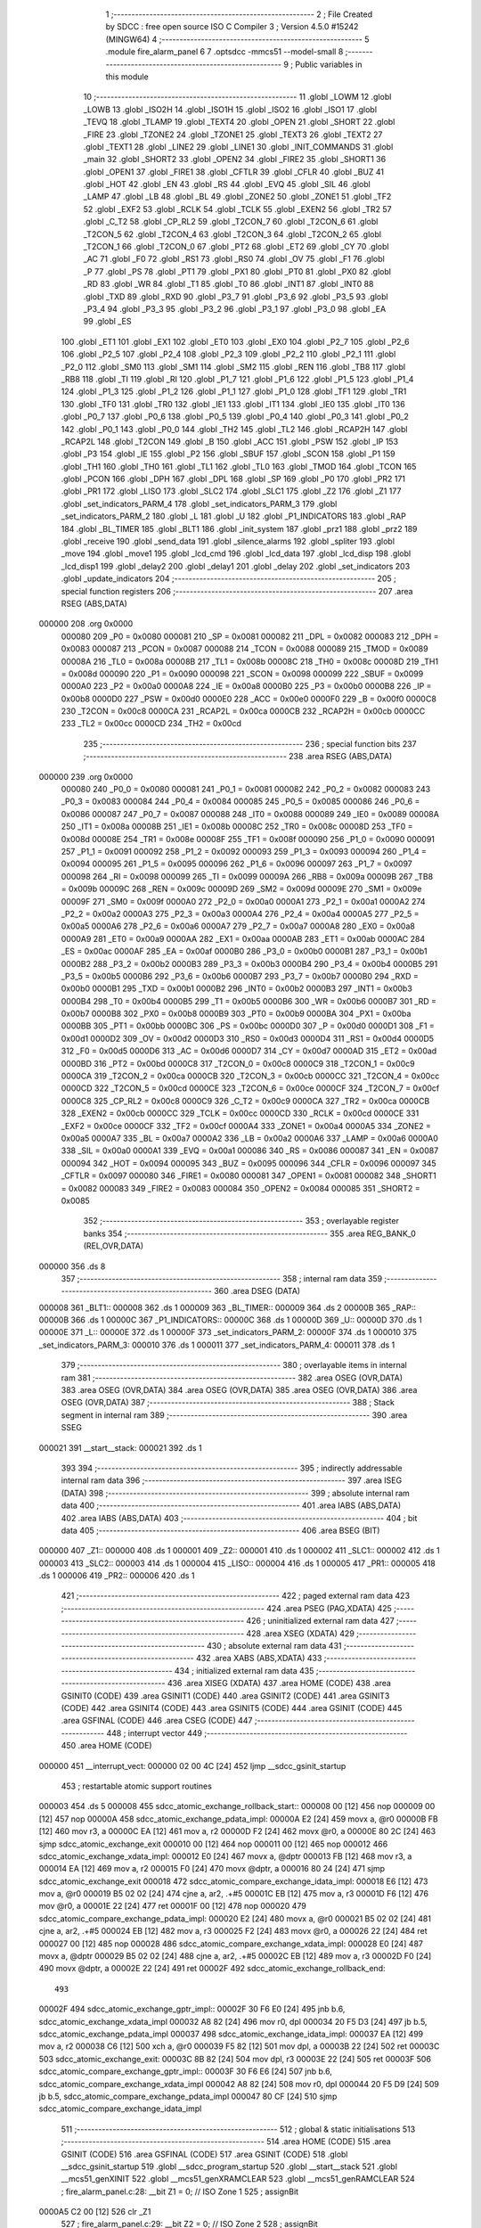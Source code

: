                                       1 ;--------------------------------------------------------
                                      2 ; File Created by SDCC : free open source ISO C Compiler
                                      3 ; Version 4.5.0 #15242 (MINGW64)
                                      4 ;--------------------------------------------------------
                                      5 	.module fire_alarm_panel
                                      6 	
                                      7 	.optsdcc -mmcs51 --model-small
                                      8 ;--------------------------------------------------------
                                      9 ; Public variables in this module
                                     10 ;--------------------------------------------------------
                                     11 	.globl _LOWM
                                     12 	.globl _LOWB
                                     13 	.globl _ISO2H
                                     14 	.globl _ISO1H
                                     15 	.globl _ISO2
                                     16 	.globl _ISO1
                                     17 	.globl _TEVQ
                                     18 	.globl _TLAMP
                                     19 	.globl _TEXT4
                                     20 	.globl _OPEN
                                     21 	.globl _SHORT
                                     22 	.globl _FIRE
                                     23 	.globl _TZONE2
                                     24 	.globl _TZONE1
                                     25 	.globl _TEXT3
                                     26 	.globl _TEXT2
                                     27 	.globl _TEXT1
                                     28 	.globl _LINE2
                                     29 	.globl _LINE1
                                     30 	.globl _INIT_COMMANDS
                                     31 	.globl _main
                                     32 	.globl _SHORT2
                                     33 	.globl _OPEN2
                                     34 	.globl _FIRE2
                                     35 	.globl _SHORT1
                                     36 	.globl _OPEN1
                                     37 	.globl _FIRE1
                                     38 	.globl _CFTLR
                                     39 	.globl _CFLR
                                     40 	.globl _BUZ
                                     41 	.globl _HOT
                                     42 	.globl _EN
                                     43 	.globl _RS
                                     44 	.globl _EVQ
                                     45 	.globl _SIL
                                     46 	.globl _LAMP
                                     47 	.globl _LB
                                     48 	.globl _BL
                                     49 	.globl _ZONE2
                                     50 	.globl _ZONE1
                                     51 	.globl _TF2
                                     52 	.globl _EXF2
                                     53 	.globl _RCLK
                                     54 	.globl _TCLK
                                     55 	.globl _EXEN2
                                     56 	.globl _TR2
                                     57 	.globl _C_T2
                                     58 	.globl _CP_RL2
                                     59 	.globl _T2CON_7
                                     60 	.globl _T2CON_6
                                     61 	.globl _T2CON_5
                                     62 	.globl _T2CON_4
                                     63 	.globl _T2CON_3
                                     64 	.globl _T2CON_2
                                     65 	.globl _T2CON_1
                                     66 	.globl _T2CON_0
                                     67 	.globl _PT2
                                     68 	.globl _ET2
                                     69 	.globl _CY
                                     70 	.globl _AC
                                     71 	.globl _F0
                                     72 	.globl _RS1
                                     73 	.globl _RS0
                                     74 	.globl _OV
                                     75 	.globl _F1
                                     76 	.globl _P
                                     77 	.globl _PS
                                     78 	.globl _PT1
                                     79 	.globl _PX1
                                     80 	.globl _PT0
                                     81 	.globl _PX0
                                     82 	.globl _RD
                                     83 	.globl _WR
                                     84 	.globl _T1
                                     85 	.globl _T0
                                     86 	.globl _INT1
                                     87 	.globl _INT0
                                     88 	.globl _TXD
                                     89 	.globl _RXD
                                     90 	.globl _P3_7
                                     91 	.globl _P3_6
                                     92 	.globl _P3_5
                                     93 	.globl _P3_4
                                     94 	.globl _P3_3
                                     95 	.globl _P3_2
                                     96 	.globl _P3_1
                                     97 	.globl _P3_0
                                     98 	.globl _EA
                                     99 	.globl _ES
                                    100 	.globl _ET1
                                    101 	.globl _EX1
                                    102 	.globl _ET0
                                    103 	.globl _EX0
                                    104 	.globl _P2_7
                                    105 	.globl _P2_6
                                    106 	.globl _P2_5
                                    107 	.globl _P2_4
                                    108 	.globl _P2_3
                                    109 	.globl _P2_2
                                    110 	.globl _P2_1
                                    111 	.globl _P2_0
                                    112 	.globl _SM0
                                    113 	.globl _SM1
                                    114 	.globl _SM2
                                    115 	.globl _REN
                                    116 	.globl _TB8
                                    117 	.globl _RB8
                                    118 	.globl _TI
                                    119 	.globl _RI
                                    120 	.globl _P1_7
                                    121 	.globl _P1_6
                                    122 	.globl _P1_5
                                    123 	.globl _P1_4
                                    124 	.globl _P1_3
                                    125 	.globl _P1_2
                                    126 	.globl _P1_1
                                    127 	.globl _P1_0
                                    128 	.globl _TF1
                                    129 	.globl _TR1
                                    130 	.globl _TF0
                                    131 	.globl _TR0
                                    132 	.globl _IE1
                                    133 	.globl _IT1
                                    134 	.globl _IE0
                                    135 	.globl _IT0
                                    136 	.globl _P0_7
                                    137 	.globl _P0_6
                                    138 	.globl _P0_5
                                    139 	.globl _P0_4
                                    140 	.globl _P0_3
                                    141 	.globl _P0_2
                                    142 	.globl _P0_1
                                    143 	.globl _P0_0
                                    144 	.globl _TH2
                                    145 	.globl _TL2
                                    146 	.globl _RCAP2H
                                    147 	.globl _RCAP2L
                                    148 	.globl _T2CON
                                    149 	.globl _B
                                    150 	.globl _ACC
                                    151 	.globl _PSW
                                    152 	.globl _IP
                                    153 	.globl _P3
                                    154 	.globl _IE
                                    155 	.globl _P2
                                    156 	.globl _SBUF
                                    157 	.globl _SCON
                                    158 	.globl _P1
                                    159 	.globl _TH1
                                    160 	.globl _TH0
                                    161 	.globl _TL1
                                    162 	.globl _TL0
                                    163 	.globl _TMOD
                                    164 	.globl _TCON
                                    165 	.globl _PCON
                                    166 	.globl _DPH
                                    167 	.globl _DPL
                                    168 	.globl _SP
                                    169 	.globl _P0
                                    170 	.globl _PR2
                                    171 	.globl _PR1
                                    172 	.globl _LISO
                                    173 	.globl _SLC2
                                    174 	.globl _SLC1
                                    175 	.globl _Z2
                                    176 	.globl _Z1
                                    177 	.globl _set_indicators_PARM_4
                                    178 	.globl _set_indicators_PARM_3
                                    179 	.globl _set_indicators_PARM_2
                                    180 	.globl _L
                                    181 	.globl _U
                                    182 	.globl _P1_INDICATORS
                                    183 	.globl _RAP
                                    184 	.globl _BL_TIMER
                                    185 	.globl _BLT1
                                    186 	.globl _init_system
                                    187 	.globl _prz1
                                    188 	.globl _prz2
                                    189 	.globl _receive
                                    190 	.globl _send_data
                                    191 	.globl _silence_alarms
                                    192 	.globl _spliter
                                    193 	.globl _move
                                    194 	.globl _move1
                                    195 	.globl _lcd_cmd
                                    196 	.globl _lcd_data
                                    197 	.globl _lcd_disp
                                    198 	.globl _lcd_disp1
                                    199 	.globl _delay2
                                    200 	.globl _delay1
                                    201 	.globl _delay
                                    202 	.globl _set_indicators
                                    203 	.globl _update_indicators
                                    204 ;--------------------------------------------------------
                                    205 ; special function registers
                                    206 ;--------------------------------------------------------
                                    207 	.area RSEG    (ABS,DATA)
      000000                        208 	.org 0x0000
                           000080   209 _P0	=	0x0080
                           000081   210 _SP	=	0x0081
                           000082   211 _DPL	=	0x0082
                           000083   212 _DPH	=	0x0083
                           000087   213 _PCON	=	0x0087
                           000088   214 _TCON	=	0x0088
                           000089   215 _TMOD	=	0x0089
                           00008A   216 _TL0	=	0x008a
                           00008B   217 _TL1	=	0x008b
                           00008C   218 _TH0	=	0x008c
                           00008D   219 _TH1	=	0x008d
                           000090   220 _P1	=	0x0090
                           000098   221 _SCON	=	0x0098
                           000099   222 _SBUF	=	0x0099
                           0000A0   223 _P2	=	0x00a0
                           0000A8   224 _IE	=	0x00a8
                           0000B0   225 _P3	=	0x00b0
                           0000B8   226 _IP	=	0x00b8
                           0000D0   227 _PSW	=	0x00d0
                           0000E0   228 _ACC	=	0x00e0
                           0000F0   229 _B	=	0x00f0
                           0000C8   230 _T2CON	=	0x00c8
                           0000CA   231 _RCAP2L	=	0x00ca
                           0000CB   232 _RCAP2H	=	0x00cb
                           0000CC   233 _TL2	=	0x00cc
                           0000CD   234 _TH2	=	0x00cd
                                    235 ;--------------------------------------------------------
                                    236 ; special function bits
                                    237 ;--------------------------------------------------------
                                    238 	.area RSEG    (ABS,DATA)
      000000                        239 	.org 0x0000
                           000080   240 _P0_0	=	0x0080
                           000081   241 _P0_1	=	0x0081
                           000082   242 _P0_2	=	0x0082
                           000083   243 _P0_3	=	0x0083
                           000084   244 _P0_4	=	0x0084
                           000085   245 _P0_5	=	0x0085
                           000086   246 _P0_6	=	0x0086
                           000087   247 _P0_7	=	0x0087
                           000088   248 _IT0	=	0x0088
                           000089   249 _IE0	=	0x0089
                           00008A   250 _IT1	=	0x008a
                           00008B   251 _IE1	=	0x008b
                           00008C   252 _TR0	=	0x008c
                           00008D   253 _TF0	=	0x008d
                           00008E   254 _TR1	=	0x008e
                           00008F   255 _TF1	=	0x008f
                           000090   256 _P1_0	=	0x0090
                           000091   257 _P1_1	=	0x0091
                           000092   258 _P1_2	=	0x0092
                           000093   259 _P1_3	=	0x0093
                           000094   260 _P1_4	=	0x0094
                           000095   261 _P1_5	=	0x0095
                           000096   262 _P1_6	=	0x0096
                           000097   263 _P1_7	=	0x0097
                           000098   264 _RI	=	0x0098
                           000099   265 _TI	=	0x0099
                           00009A   266 _RB8	=	0x009a
                           00009B   267 _TB8	=	0x009b
                           00009C   268 _REN	=	0x009c
                           00009D   269 _SM2	=	0x009d
                           00009E   270 _SM1	=	0x009e
                           00009F   271 _SM0	=	0x009f
                           0000A0   272 _P2_0	=	0x00a0
                           0000A1   273 _P2_1	=	0x00a1
                           0000A2   274 _P2_2	=	0x00a2
                           0000A3   275 _P2_3	=	0x00a3
                           0000A4   276 _P2_4	=	0x00a4
                           0000A5   277 _P2_5	=	0x00a5
                           0000A6   278 _P2_6	=	0x00a6
                           0000A7   279 _P2_7	=	0x00a7
                           0000A8   280 _EX0	=	0x00a8
                           0000A9   281 _ET0	=	0x00a9
                           0000AA   282 _EX1	=	0x00aa
                           0000AB   283 _ET1	=	0x00ab
                           0000AC   284 _ES	=	0x00ac
                           0000AF   285 _EA	=	0x00af
                           0000B0   286 _P3_0	=	0x00b0
                           0000B1   287 _P3_1	=	0x00b1
                           0000B2   288 _P3_2	=	0x00b2
                           0000B3   289 _P3_3	=	0x00b3
                           0000B4   290 _P3_4	=	0x00b4
                           0000B5   291 _P3_5	=	0x00b5
                           0000B6   292 _P3_6	=	0x00b6
                           0000B7   293 _P3_7	=	0x00b7
                           0000B0   294 _RXD	=	0x00b0
                           0000B1   295 _TXD	=	0x00b1
                           0000B2   296 _INT0	=	0x00b2
                           0000B3   297 _INT1	=	0x00b3
                           0000B4   298 _T0	=	0x00b4
                           0000B5   299 _T1	=	0x00b5
                           0000B6   300 _WR	=	0x00b6
                           0000B7   301 _RD	=	0x00b7
                           0000B8   302 _PX0	=	0x00b8
                           0000B9   303 _PT0	=	0x00b9
                           0000BA   304 _PX1	=	0x00ba
                           0000BB   305 _PT1	=	0x00bb
                           0000BC   306 _PS	=	0x00bc
                           0000D0   307 _P	=	0x00d0
                           0000D1   308 _F1	=	0x00d1
                           0000D2   309 _OV	=	0x00d2
                           0000D3   310 _RS0	=	0x00d3
                           0000D4   311 _RS1	=	0x00d4
                           0000D5   312 _F0	=	0x00d5
                           0000D6   313 _AC	=	0x00d6
                           0000D7   314 _CY	=	0x00d7
                           0000AD   315 _ET2	=	0x00ad
                           0000BD   316 _PT2	=	0x00bd
                           0000C8   317 _T2CON_0	=	0x00c8
                           0000C9   318 _T2CON_1	=	0x00c9
                           0000CA   319 _T2CON_2	=	0x00ca
                           0000CB   320 _T2CON_3	=	0x00cb
                           0000CC   321 _T2CON_4	=	0x00cc
                           0000CD   322 _T2CON_5	=	0x00cd
                           0000CE   323 _T2CON_6	=	0x00ce
                           0000CF   324 _T2CON_7	=	0x00cf
                           0000C8   325 _CP_RL2	=	0x00c8
                           0000C9   326 _C_T2	=	0x00c9
                           0000CA   327 _TR2	=	0x00ca
                           0000CB   328 _EXEN2	=	0x00cb
                           0000CC   329 _TCLK	=	0x00cc
                           0000CD   330 _RCLK	=	0x00cd
                           0000CE   331 _EXF2	=	0x00ce
                           0000CF   332 _TF2	=	0x00cf
                           0000A4   333 _ZONE1	=	0x00a4
                           0000A5   334 _ZONE2	=	0x00a5
                           0000A7   335 _BL	=	0x00a7
                           0000A2   336 _LB	=	0x00a2
                           0000A6   337 _LAMP	=	0x00a6
                           0000A0   338 _SIL	=	0x00a0
                           0000A1   339 _EVQ	=	0x00a1
                           000086   340 _RS	=	0x0086
                           000087   341 _EN	=	0x0087
                           000094   342 _HOT	=	0x0094
                           000095   343 _BUZ	=	0x0095
                           000096   344 _CFLR	=	0x0096
                           000097   345 _CFTLR	=	0x0097
                           000080   346 _FIRE1	=	0x0080
                           000081   347 _OPEN1	=	0x0081
                           000082   348 _SHORT1	=	0x0082
                           000083   349 _FIRE2	=	0x0083
                           000084   350 _OPEN2	=	0x0084
                           000085   351 _SHORT2	=	0x0085
                                    352 ;--------------------------------------------------------
                                    353 ; overlayable register banks
                                    354 ;--------------------------------------------------------
                                    355 	.area REG_BANK_0	(REL,OVR,DATA)
      000000                        356 	.ds 8
                                    357 ;--------------------------------------------------------
                                    358 ; internal ram data
                                    359 ;--------------------------------------------------------
                                    360 	.area DSEG    (DATA)
      000008                        361 _BLT1::
      000008                        362 	.ds 1
      000009                        363 _BL_TIMER::
      000009                        364 	.ds 2
      00000B                        365 _RAP::
      00000B                        366 	.ds 1
      00000C                        367 _P1_INDICATORS::
      00000C                        368 	.ds 1
      00000D                        369 _U::
      00000D                        370 	.ds 1
      00000E                        371 _L::
      00000E                        372 	.ds 1
      00000F                        373 _set_indicators_PARM_2:
      00000F                        374 	.ds 1
      000010                        375 _set_indicators_PARM_3:
      000010                        376 	.ds 1
      000011                        377 _set_indicators_PARM_4:
      000011                        378 	.ds 1
                                    379 ;--------------------------------------------------------
                                    380 ; overlayable items in internal ram
                                    381 ;--------------------------------------------------------
                                    382 	.area	OSEG    (OVR,DATA)
                                    383 	.area	OSEG    (OVR,DATA)
                                    384 	.area	OSEG    (OVR,DATA)
                                    385 	.area	OSEG    (OVR,DATA)
                                    386 	.area	OSEG    (OVR,DATA)
                                    387 ;--------------------------------------------------------
                                    388 ; Stack segment in internal ram
                                    389 ;--------------------------------------------------------
                                    390 	.area SSEG
      000021                        391 __start__stack:
      000021                        392 	.ds	1
                                    393 
                                    394 ;--------------------------------------------------------
                                    395 ; indirectly addressable internal ram data
                                    396 ;--------------------------------------------------------
                                    397 	.area ISEG    (DATA)
                                    398 ;--------------------------------------------------------
                                    399 ; absolute internal ram data
                                    400 ;--------------------------------------------------------
                                    401 	.area IABS    (ABS,DATA)
                                    402 	.area IABS    (ABS,DATA)
                                    403 ;--------------------------------------------------------
                                    404 ; bit data
                                    405 ;--------------------------------------------------------
                                    406 	.area BSEG    (BIT)
      000000                        407 _Z1::
      000000                        408 	.ds 1
      000001                        409 _Z2::
      000001                        410 	.ds 1
      000002                        411 _SLC1::
      000002                        412 	.ds 1
      000003                        413 _SLC2::
      000003                        414 	.ds 1
      000004                        415 _LISO::
      000004                        416 	.ds 1
      000005                        417 _PR1::
      000005                        418 	.ds 1
      000006                        419 _PR2::
      000006                        420 	.ds 1
                                    421 ;--------------------------------------------------------
                                    422 ; paged external ram data
                                    423 ;--------------------------------------------------------
                                    424 	.area PSEG    (PAG,XDATA)
                                    425 ;--------------------------------------------------------
                                    426 ; uninitialized external ram data
                                    427 ;--------------------------------------------------------
                                    428 	.area XSEG    (XDATA)
                                    429 ;--------------------------------------------------------
                                    430 ; absolute external ram data
                                    431 ;--------------------------------------------------------
                                    432 	.area XABS    (ABS,XDATA)
                                    433 ;--------------------------------------------------------
                                    434 ; initialized external ram data
                                    435 ;--------------------------------------------------------
                                    436 	.area XISEG   (XDATA)
                                    437 	.area HOME    (CODE)
                                    438 	.area GSINIT0 (CODE)
                                    439 	.area GSINIT1 (CODE)
                                    440 	.area GSINIT2 (CODE)
                                    441 	.area GSINIT3 (CODE)
                                    442 	.area GSINIT4 (CODE)
                                    443 	.area GSINIT5 (CODE)
                                    444 	.area GSINIT  (CODE)
                                    445 	.area GSFINAL (CODE)
                                    446 	.area CSEG    (CODE)
                                    447 ;--------------------------------------------------------
                                    448 ; interrupt vector
                                    449 ;--------------------------------------------------------
                                    450 	.area HOME    (CODE)
      000000                        451 __interrupt_vect:
      000000 02 00 4C         [24]  452 	ljmp	__sdcc_gsinit_startup
                                    453 ; restartable atomic support routines
      000003                        454 	.ds	5
      000008                        455 sdcc_atomic_exchange_rollback_start::
      000008 00               [12]  456 	nop
      000009 00               [12]  457 	nop
      00000A                        458 sdcc_atomic_exchange_pdata_impl:
      00000A E2               [24]  459 	movx	a, @r0
      00000B FB               [12]  460 	mov	r3, a
      00000C EA               [12]  461 	mov	a, r2
      00000D F2               [24]  462 	movx	@r0, a
      00000E 80 2C            [24]  463 	sjmp	sdcc_atomic_exchange_exit
      000010 00               [12]  464 	nop
      000011 00               [12]  465 	nop
      000012                        466 sdcc_atomic_exchange_xdata_impl:
      000012 E0               [24]  467 	movx	a, @dptr
      000013 FB               [12]  468 	mov	r3, a
      000014 EA               [12]  469 	mov	a, r2
      000015 F0               [24]  470 	movx	@dptr, a
      000016 80 24            [24]  471 	sjmp	sdcc_atomic_exchange_exit
      000018                        472 sdcc_atomic_compare_exchange_idata_impl:
      000018 E6               [12]  473 	mov	a, @r0
      000019 B5 02 02         [24]  474 	cjne	a, ar2, .+#5
      00001C EB               [12]  475 	mov	a, r3
      00001D F6               [12]  476 	mov	@r0, a
      00001E 22               [24]  477 	ret
      00001F 00               [12]  478 	nop
      000020                        479 sdcc_atomic_compare_exchange_pdata_impl:
      000020 E2               [24]  480 	movx	a, @r0
      000021 B5 02 02         [24]  481 	cjne	a, ar2, .+#5
      000024 EB               [12]  482 	mov	a, r3
      000025 F2               [24]  483 	movx	@r0, a
      000026 22               [24]  484 	ret
      000027 00               [12]  485 	nop
      000028                        486 sdcc_atomic_compare_exchange_xdata_impl:
      000028 E0               [24]  487 	movx	a, @dptr
      000029 B5 02 02         [24]  488 	cjne	a, ar2, .+#5
      00002C EB               [12]  489 	mov	a, r3
      00002D F0               [24]  490 	movx	@dptr, a
      00002E 22               [24]  491 	ret
      00002F                        492 sdcc_atomic_exchange_rollback_end::
                                    493 
      00002F                        494 sdcc_atomic_exchange_gptr_impl::
      00002F 30 F6 E0         [24]  495 	jnb	b.6, sdcc_atomic_exchange_xdata_impl
      000032 A8 82            [24]  496 	mov	r0, dpl
      000034 20 F5 D3         [24]  497 	jb	b.5, sdcc_atomic_exchange_pdata_impl
      000037                        498 sdcc_atomic_exchange_idata_impl:
      000037 EA               [12]  499 	mov	a, r2
      000038 C6               [12]  500 	xch	a, @r0
      000039 F5 82            [12]  501 	mov	dpl, a
      00003B 22               [24]  502 	ret
      00003C                        503 sdcc_atomic_exchange_exit:
      00003C 8B 82            [24]  504 	mov	dpl, r3
      00003E 22               [24]  505 	ret
      00003F                        506 sdcc_atomic_compare_exchange_gptr_impl::
      00003F 30 F6 E6         [24]  507 	jnb	b.6, sdcc_atomic_compare_exchange_xdata_impl
      000042 A8 82            [24]  508 	mov	r0, dpl
      000044 20 F5 D9         [24]  509 	jb	b.5, sdcc_atomic_compare_exchange_pdata_impl
      000047 80 CF            [24]  510 	sjmp	sdcc_atomic_compare_exchange_idata_impl
                                    511 ;--------------------------------------------------------
                                    512 ; global & static initialisations
                                    513 ;--------------------------------------------------------
                                    514 	.area HOME    (CODE)
                                    515 	.area GSINIT  (CODE)
                                    516 	.area GSFINAL (CODE)
                                    517 	.area GSINIT  (CODE)
                                    518 	.globl __sdcc_gsinit_startup
                                    519 	.globl __sdcc_program_startup
                                    520 	.globl __start__stack
                                    521 	.globl __mcs51_genXINIT
                                    522 	.globl __mcs51_genXRAMCLEAR
                                    523 	.globl __mcs51_genRAMCLEAR
                                    524 ;	fire_alarm_panel.c:28: __bit Z1 = 0;          // ISO Zone 1
                                    525 ;	assignBit
      0000A5 C2 00            [12]  526 	clr	_Z1
                                    527 ;	fire_alarm_panel.c:29: __bit Z2 = 0;          // ISO Zone 2
                                    528 ;	assignBit
      0000A7 C2 01            [12]  529 	clr	_Z2
                                    530 ;	fire_alarm_panel.c:30: __bit SLC1 = 0;        // Silence Zone 1
                                    531 ;	assignBit
      0000A9 C2 02            [12]  532 	clr	_SLC1
                                    533 ;	fire_alarm_panel.c:31: __bit SLC2 = 0;        // Silence Zone 2
                                    534 ;	assignBit
      0000AB C2 03            [12]  535 	clr	_SLC2
                                    536 ;	fire_alarm_panel.c:32: __bit LISO = 0;        // Low battery silence
                                    537 ;	assignBit
      0000AD C2 04            [12]  538 	clr	_LISO
                                    539 ;	fire_alarm_panel.c:33: __bit PR1 = 0;         // Zone 1 Problem
                                    540 ;	assignBit
      0000AF C2 05            [12]  541 	clr	_PR1
                                    542 ;	fire_alarm_panel.c:34: __bit PR2 = 0;         // Zone 2 Problem
                                    543 ;	assignBit
      0000B1 C2 06            [12]  544 	clr	_PR2
                                    545 	.area GSFINAL (CODE)
      0000B3 02 00 49         [24]  546 	ljmp	__sdcc_program_startup
                                    547 ;--------------------------------------------------------
                                    548 ; Home
                                    549 ;--------------------------------------------------------
                                    550 	.area HOME    (CODE)
                                    551 	.area HOME    (CODE)
      000049                        552 __sdcc_program_startup:
      000049 02 00 B6         [24]  553 	ljmp	_main
                                    554 ;	return from main will return to caller
                                    555 ;--------------------------------------------------------
                                    556 ; code
                                    557 ;--------------------------------------------------------
                                    558 	.area CSEG    (CODE)
                                    559 ;------------------------------------------------------------
                                    560 ;Allocation info for local variables in function 'main'
                                    561 ;------------------------------------------------------------
                                    562 ;R0            Allocated to registers r7 
                                    563 ;------------------------------------------------------------
                                    564 ;	fire_alarm_panel.c:89: void main(void)
                                    565 ;	-----------------------------------------
                                    566 ;	 function main
                                    567 ;	-----------------------------------------
      0000B6                        568 _main:
                           000007   569 	ar7 = 0x07
                           000006   570 	ar6 = 0x06
                           000005   571 	ar5 = 0x05
                           000004   572 	ar4 = 0x04
                           000003   573 	ar3 = 0x03
                           000002   574 	ar2 = 0x02
                           000001   575 	ar1 = 0x01
                           000000   576 	ar0 = 0x00
                                    577 ;	fire_alarm_panel.c:93: init_system();
      0000B6 12 04 5C         [24]  578 	lcall	_init_system
                                    579 ;	fire_alarm_panel.c:97: while(R0 < 15) {
      0000B9 7F 00            [12]  580 	mov	r7,#0x00
      0000BB                        581 00101$:
      0000BB BF 0F 00         [24]  582 	cjne	r7,#0x0f,00532$
      0000BE                        583 00532$:
      0000BE 50 13            [24]  584 	jnc	00103$
                                    585 ;	fire_alarm_panel.c:98: lcd_cmd(INIT_COMMANDS);
      0000C0 90 07 E6         [24]  586 	mov	dptr,#_INIT_COMMANDS
      0000C3 75 F0 80         [24]  587 	mov	b, #0x80
      0000C6 C0 07            [24]  588 	push	ar7
      0000C8 12 06 AA         [24]  589 	lcall	_lcd_cmd
                                    590 ;	fire_alarm_panel.c:99: delay();
      0000CB 12 07 8B         [24]  591 	lcall	_delay
      0000CE D0 07            [24]  592 	pop	ar7
                                    593 ;	fire_alarm_panel.c:100: R0++;
      0000D0 0F               [12]  594 	inc	r7
      0000D1 80 E8            [24]  595 	sjmp	00101$
      0000D3                        596 00103$:
                                    597 ;	fire_alarm_panel.c:104: lcd_cmd(LINE1);
      0000D3 90 07 ED         [24]  598 	mov	dptr,#_LINE1
      0000D6 75 F0 80         [24]  599 	mov	b, #0x80
      0000D9 12 06 AA         [24]  600 	lcall	_lcd_cmd
                                    601 ;	fire_alarm_panel.c:105: lcd_disp(TEXT2);
      0000DC 90 08 04         [24]  602 	mov	dptr,#_TEXT2
      0000DF 75 F0 80         [24]  603 	mov	b, #0x80
      0000E2 12 06 FE         [24]  604 	lcall	_lcd_disp
                                    605 ;	fire_alarm_panel.c:106: delay();
      0000E5 12 07 8B         [24]  606 	lcall	_delay
                                    607 ;	fire_alarm_panel.c:107: lcd_cmd(LINE2);
      0000E8 90 07 F1         [24]  608 	mov	dptr,#_LINE2
      0000EB 75 F0 80         [24]  609 	mov	b, #0x80
      0000EE 12 06 AA         [24]  610 	lcall	_lcd_cmd
                                    611 ;	fire_alarm_panel.c:108: lcd_disp1(TEXT1);
      0000F1 90 07 F3         [24]  612 	mov	dptr,#_TEXT1
      0000F4 75 F0 80         [24]  613 	mov	b, #0x80
      0000F7 12 07 33         [24]  614 	lcall	_lcd_disp1
                                    615 ;	fire_alarm_panel.c:110: while(1) {
      0000FA                        616 00203$:
                                    617 ;	fire_alarm_panel.c:112: if(RI) {
      0000FA 30 98 03         [24]  618 	jnb	_RI,00105$
                                    619 ;	fire_alarm_panel.c:113: receive();
      0000FD 12 05 C1         [24]  620 	lcall	_receive
      000100                        621 00105$:
                                    622 ;	fire_alarm_panel.c:117: if (!PR1 && !PR2 && !LB && !LAMP && EVQ) { // Normal condition
      000100 20 05 23         [24]  623 	jb	_PR1,00110$
      000103 20 06 20         [24]  624 	jb	_PR2,00110$
      000106 20 A2 1D         [24]  625 	jb	_LB,00110$
      000109 20 A6 1A         [24]  626 	jb	_LAMP,00110$
      00010C 30 A1 17         [24]  627 	jnb	_EVQ,00110$
                                    628 ;	fire_alarm_panel.c:118: if(BL_TIMER > 0) {
      00010F E5 09            [12]  629 	mov	a,_BL_TIMER
      000111 45 0A            [12]  630 	orl	a,(_BL_TIMER + 1)
      000113 60 0D            [24]  631 	jz	00107$
                                    632 ;	fire_alarm_panel.c:119: BL_TIMER--;
      000115 15 09            [12]  633 	dec	_BL_TIMER
      000117 74 FF            [12]  634 	mov	a,#0xff
      000119 B5 09 02         [24]  635 	cjne	a,_BL_TIMER,00541$
      00011C 15 0A            [12]  636 	dec	(_BL_TIMER + 1)
      00011E                        637 00541$:
                                    638 ;	fire_alarm_panel.c:120: BL = 1; // Keep backlight ON for 5 minutes
                                    639 ;	assignBit
      00011E D2 A7            [12]  640 	setb	_BL
      000120 80 0C            [24]  641 	sjmp	00111$
      000122                        642 00107$:
                                    643 ;	fire_alarm_panel.c:122: BL = 0; // Turn OFF after 5 minutes
                                    644 ;	assignBit
      000122 C2 A7            [12]  645 	clr	_BL
      000124 80 08            [24]  646 	sjmp	00111$
      000126                        647 00110$:
                                    648 ;	fire_alarm_panel.c:126: BL = 1;
                                    649 ;	assignBit
      000126 D2 A7            [12]  650 	setb	_BL
                                    651 ;	fire_alarm_panel.c:127: BL_TIMER = BL_TIMEOUT; // Reset timer when returning to normal
      000128 75 09 2C         [24]  652 	mov	_BL_TIMER,#0x2c
      00012B 75 0A 01         [24]  653 	mov	(_BL_TIMER + 1),#0x01
      00012E                        654 00111$:
                                    655 ;	fire_alarm_panel.c:136: lcd_cmd(LINE1);
      00012E 90 07 ED         [24]  656 	mov	dptr,#_LINE1
      000131 75 F0 80         [24]  657 	mov	b, #0x80
      000134 12 06 AA         [24]  658 	lcall	_lcd_cmd
                                    659 ;	fire_alarm_panel.c:137: lcd_disp(TEXT1);
      000137 90 07 F3         [24]  660 	mov	dptr,#_TEXT1
      00013A 75 F0 80         [24]  661 	mov	b, #0x80
      00013D 12 06 FE         [24]  662 	lcall	_lcd_disp
                                    663 ;	fire_alarm_panel.c:139: if(RI) {
      000140 30 98 03         [24]  664 	jnb	_RI,00117$
                                    665 ;	fire_alarm_panel.c:140: receive();
      000143 12 05 C1         [24]  666 	lcall	_receive
      000146                        667 00117$:
                                    668 ;	fire_alarm_panel.c:144: if(!ZONE1) {
      000146 20 A4 30         [24]  669 	jb	_ZONE1,00130$
                                    670 ;	fire_alarm_panel.c:146: Z1 = 0; // Mark as healthy/not isolated
                                    671 ;	assignBit
      000149 C2 00            [12]  672 	clr	_Z1
                                    673 ;	fire_alarm_panel.c:147: PR1 = 0; // No problems
                                    674 ;	assignBit
      00014B C2 05            [12]  675 	clr	_PR1
                                    676 ;	fire_alarm_panel.c:148: lcd_cmd(LINE2);
      00014D 90 07 F1         [24]  677 	mov	dptr,#_LINE2
      000150 75 F0 80         [24]  678 	mov	b, #0x80
      000153 12 06 AA         [24]  679 	lcall	_lcd_cmd
                                    680 ;	fire_alarm_panel.c:149: lcd_disp(ISO1H); // Show "ZONE-01 HEALTHY"
      000156 90 08 D0         [24]  681 	mov	dptr,#_ISO1H
      000159 75 F0 80         [24]  682 	mov	b, #0x80
      00015C 12 06 FE         [24]  683 	lcall	_lcd_disp
                                    684 ;	fire_alarm_panel.c:151: set_indicators(1, 0, 1, 0); // HOT=OFF, BUZ=OFF, CFLR=OFF, CFTLR=OFF
      00015F 75 0F 00         [24]  685 	mov	_set_indicators_PARM_2,#0x00
      000162 75 10 01         [24]  686 	mov	_set_indicators_PARM_3,#0x01
      000165 75 11 00         [24]  687 	mov	_set_indicators_PARM_4,#0x00
      000168 75 82 01         [24]  688 	mov	dpl, #0x01
      00016B 12 07 94         [24]  689 	lcall	_set_indicators
                                    690 ;	fire_alarm_panel.c:152: delay1();
      00016E 12 07 78         [24]  691 	lcall	_delay1
                                    692 ;	fire_alarm_panel.c:153: if(RI) receive();
      000171 30 98 3C         [24]  693 	jnb	_RI,00131$
      000174 12 05 C1         [24]  694 	lcall	_receive
      000177 80 37            [24]  695 	sjmp	00131$
      000179                        696 00130$:
                                    697 ;	fire_alarm_panel.c:156: Z1 = 1; // Mark as isolated
                                    698 ;	assignBit
      000179 D2 00            [12]  699 	setb	_Z1
                                    700 ;	fire_alarm_panel.c:157: lcd_cmd(LINE2);
      00017B 90 07 F1         [24]  701 	mov	dptr,#_LINE2
      00017E 75 F0 80         [24]  702 	mov	b, #0x80
      000181 12 06 AA         [24]  703 	lcall	_lcd_cmd
                                    704 ;	fire_alarm_panel.c:158: lcd_disp(ISO1); // Show "ZONE-01 ISOLATE"
      000184 90 08 AE         [24]  705 	mov	dptr,#_ISO1
      000187 75 F0 80         [24]  706 	mov	b, #0x80
      00018A 12 06 FE         [24]  707 	lcall	_lcd_disp
                                    708 ;	fire_alarm_panel.c:159: delay1();
      00018D 12 07 78         [24]  709 	lcall	_delay1
                                    710 ;	fire_alarm_panel.c:160: if(RI) receive();
      000190 30 98 03         [24]  711 	jnb	_RI,00121$
      000193 12 05 C1         [24]  712 	lcall	_receive
      000196                        713 00121$:
                                    714 ;	fire_alarm_panel.c:163: if(FIRE1 && OPEN1 && SHORT1) {
      000196 30 80 0C         [24]  715 	jnb	_FIRE1,00125$
      000199 30 81 09         [24]  716 	jnb	_OPEN1,00125$
      00019C 30 82 06         [24]  717 	jnb	_SHORT1,00125$
                                    718 ;	fire_alarm_panel.c:165: PR1 = 0;
                                    719 ;	assignBit
      00019F C2 05            [12]  720 	clr	_PR1
                                    721 ;	fire_alarm_panel.c:166: SLC1 = 0;
                                    722 ;	assignBit
      0001A1 C2 02            [12]  723 	clr	_SLC1
      0001A3 80 0B            [24]  724 	sjmp	00131$
      0001A5                        725 00125$:
                                    726 ;	fire_alarm_panel.c:169: PR1 = 1;
                                    727 ;	assignBit
      0001A5 D2 05            [12]  728 	setb	_PR1
                                    729 ;	fire_alarm_panel.c:170: prz1();
      0001A7 12 04 9F         [24]  730 	lcall	_prz1
                                    731 ;	fire_alarm_panel.c:171: if(RI) receive();
      0001AA 30 98 03         [24]  732 	jnb	_RI,00131$
      0001AD 12 05 C1         [24]  733 	lcall	_receive
      0001B0                        734 00131$:
                                    735 ;	fire_alarm_panel.c:176: if(!ZONE2) {
      0001B0 20 A5 30         [24]  736 	jb	_ZONE2,00144$
                                    737 ;	fire_alarm_panel.c:178: Z2 = 0; // Mark as healthy/not isolated
                                    738 ;	assignBit
      0001B3 C2 01            [12]  739 	clr	_Z2
                                    740 ;	fire_alarm_panel.c:179: PR2 = 0; // No problems
                                    741 ;	assignBit
      0001B5 C2 06            [12]  742 	clr	_PR2
                                    743 ;	fire_alarm_panel.c:180: lcd_cmd(LINE2);
      0001B7 90 07 F1         [24]  744 	mov	dptr,#_LINE2
      0001BA 75 F0 80         [24]  745 	mov	b, #0x80
      0001BD 12 06 AA         [24]  746 	lcall	_lcd_cmd
                                    747 ;	fire_alarm_panel.c:181: lcd_disp(ISO2H); // Show "ZONE-02 HEALTHY"
      0001C0 90 08 E1         [24]  748 	mov	dptr,#_ISO2H
      0001C3 75 F0 80         [24]  749 	mov	b, #0x80
      0001C6 12 06 FE         [24]  750 	lcall	_lcd_disp
                                    751 ;	fire_alarm_panel.c:183: set_indicators(1, 0, 1, 0); // HOT=OFF, BUZ=OFF, CFLR=OFF, CFTLR=OFF
      0001C9 75 0F 00         [24]  752 	mov	_set_indicators_PARM_2,#0x00
      0001CC 75 10 01         [24]  753 	mov	_set_indicators_PARM_3,#0x01
      0001CF 75 11 00         [24]  754 	mov	_set_indicators_PARM_4,#0x00
      0001D2 75 82 01         [24]  755 	mov	dpl, #0x01
      0001D5 12 07 94         [24]  756 	lcall	_set_indicators
                                    757 ;	fire_alarm_panel.c:184: delay1();
      0001D8 12 07 78         [24]  758 	lcall	_delay1
                                    759 ;	fire_alarm_panel.c:185: if(RI) receive();
      0001DB 30 98 3C         [24]  760 	jnb	_RI,00145$
      0001DE 12 05 C1         [24]  761 	lcall	_receive
      0001E1 80 37            [24]  762 	sjmp	00145$
      0001E3                        763 00144$:
                                    764 ;	fire_alarm_panel.c:188: Z2 = 1; // Mark as isolated
                                    765 ;	assignBit
      0001E3 D2 01            [12]  766 	setb	_Z2
                                    767 ;	fire_alarm_panel.c:189: lcd_cmd(LINE2);
      0001E5 90 07 F1         [24]  768 	mov	dptr,#_LINE2
      0001E8 75 F0 80         [24]  769 	mov	b, #0x80
      0001EB 12 06 AA         [24]  770 	lcall	_lcd_cmd
                                    771 ;	fire_alarm_panel.c:190: lcd_disp(ISO2); // Show "ZONE-02 ISOLATE"
      0001EE 90 08 BF         [24]  772 	mov	dptr,#_ISO2
      0001F1 75 F0 80         [24]  773 	mov	b, #0x80
      0001F4 12 06 FE         [24]  774 	lcall	_lcd_disp
                                    775 ;	fire_alarm_panel.c:191: delay1();
      0001F7 12 07 78         [24]  776 	lcall	_delay1
                                    777 ;	fire_alarm_panel.c:192: if(RI) receive();
      0001FA 30 98 03         [24]  778 	jnb	_RI,00135$
      0001FD 12 05 C1         [24]  779 	lcall	_receive
      000200                        780 00135$:
                                    781 ;	fire_alarm_panel.c:195: if(FIRE2 && OPEN2 && SHORT2) {
      000200 30 83 0C         [24]  782 	jnb	_FIRE2,00139$
      000203 30 84 09         [24]  783 	jnb	_OPEN2,00139$
      000206 30 85 06         [24]  784 	jnb	_SHORT2,00139$
                                    785 ;	fire_alarm_panel.c:197: PR2 = 0;
                                    786 ;	assignBit
      000209 C2 06            [12]  787 	clr	_PR2
                                    788 ;	fire_alarm_panel.c:198: SLC2 = 0;
                                    789 ;	assignBit
      00020B C2 03            [12]  790 	clr	_SLC2
      00020D 80 0B            [24]  791 	sjmp	00145$
      00020F                        792 00139$:
                                    793 ;	fire_alarm_panel.c:201: PR2 = 1;
                                    794 ;	assignBit
      00020F D2 06            [12]  795 	setb	_PR2
                                    796 ;	fire_alarm_panel.c:202: prz2();
      000211 12 05 30         [24]  797 	lcall	_prz2
                                    798 ;	fire_alarm_panel.c:203: if(RI) receive();
      000214 30 98 03         [24]  799 	jnb	_RI,00145$
      000217 12 05 C1         [24]  800 	lcall	_receive
      00021A                        801 00145$:
                                    802 ;	fire_alarm_panel.c:208: if(!ZONE1 && !ZONE2) {
      00021A 20 A4 2D         [24]  803 	jb	_ZONE1,00149$
      00021D 20 A5 2A         [24]  804 	jb	_ZONE2,00149$
                                    805 ;	fire_alarm_panel.c:209: lcd_cmd(LINE2);
      000220 90 07 F1         [24]  806 	mov	dptr,#_LINE2
      000223 75 F0 80         [24]  807 	mov	b, #0x80
      000226 12 06 AA         [24]  808 	lcall	_lcd_cmd
                                    809 ;	fire_alarm_panel.c:210: lcd_disp(TEXT3);
      000229 90 08 15         [24]  810 	mov	dptr,#_TEXT3
      00022C 75 F0 80         [24]  811 	mov	b, #0x80
      00022F 12 06 FE         [24]  812 	lcall	_lcd_disp
                                    813 ;	fire_alarm_panel.c:212: set_indicators(1, 0, 1, 0); // HOT=OFF, BUZ=OFF, CFLR=OFF, CFTLR=OFF
      000232 75 0F 00         [24]  814 	mov	_set_indicators_PARM_2,#0x00
      000235 75 10 01         [24]  815 	mov	_set_indicators_PARM_3,#0x01
      000238 75 11 00         [24]  816 	mov	_set_indicators_PARM_4,#0x00
      00023B 75 82 01         [24]  817 	mov	dpl, #0x01
      00023E 12 07 94         [24]  818 	lcall	_set_indicators
                                    819 ;	fire_alarm_panel.c:213: delay1();
      000241 12 07 78         [24]  820 	lcall	_delay1
                                    821 ;	fire_alarm_panel.c:214: if(RI) receive();
      000244 30 98 03         [24]  822 	jnb	_RI,00149$
      000247 12 05 C1         [24]  823 	lcall	_receive
      00024A                        824 00149$:
                                    825 ;	fire_alarm_panel.c:218: if(!SIL) {
      00024A 20 A0 03         [24]  826 	jb	_SIL,00152$
                                    827 ;	fire_alarm_panel.c:219: silence_alarms();
      00024D 12 06 5F         [24]  828 	lcall	_silence_alarms
      000250                        829 00152$:
                                    830 ;	fire_alarm_panel.c:223: if(RI) receive();
      000250 30 98 03         [24]  831 	jnb	_RI,00154$
      000253 12 05 C1         [24]  832 	lcall	_receive
      000256                        833 00154$:
                                    834 ;	fire_alarm_panel.c:225: if(!LAMP) { // Lamp test button pressed (active low)
      000256 30 A6 03         [24]  835 	jnb	_LAMP,00562$
      000259 02 02 E6         [24]  836 	ljmp	00161$
      00025C                        837 00562$:
                                    838 ;	fire_alarm_panel.c:227: lcd_cmd(LINE1);
      00025C 90 07 ED         [24]  839 	mov	dptr,#_LINE1
      00025F 75 F0 80         [24]  840 	mov	b, #0x80
      000262 12 06 AA         [24]  841 	lcall	_lcd_cmd
                                    842 ;	fire_alarm_panel.c:228: lcd_disp(TLAMP);
      000265 90 08 8C         [24]  843 	mov	dptr,#_TLAMP
      000268 75 F0 80         [24]  844 	mov	b, #0x80
      00026B 12 06 FE         [24]  845 	lcall	_lcd_disp
                                    846 ;	fire_alarm_panel.c:229: lcd_cmd(LINE2);
      00026E 90 07 F1         [24]  847 	mov	dptr,#_LINE2
      000271 75 F0 80         [24]  848 	mov	b, #0x80
      000274 12 06 AA         [24]  849 	lcall	_lcd_cmd
                                    850 ;	fire_alarm_panel.c:230: lcd_disp(TZONE1);
      000277 90 08 26         [24]  851 	mov	dptr,#_TZONE1
      00027A 75 F0 80         [24]  852 	mov	b, #0x80
      00027D 12 06 FE         [24]  853 	lcall	_lcd_disp
                                    854 ;	fire_alarm_panel.c:231: delay1();
      000280 12 07 78         [24]  855 	lcall	_delay1
                                    856 ;	fire_alarm_panel.c:232: delay1();
      000283 12 07 78         [24]  857 	lcall	_delay1
                                    858 ;	fire_alarm_panel.c:235: set_indicators(0, 1, 0, 1);  // HOT=ON, BUZ=ON, CFLR=ON, CFTLR=ON
      000286 75 0F 01         [24]  859 	mov	_set_indicators_PARM_2,#0x01
      000289 75 10 00         [24]  860 	mov	_set_indicators_PARM_3,#0x00
      00028C 75 11 01         [24]  861 	mov	_set_indicators_PARM_4,#0x01
      00028F 75 82 00         [24]  862 	mov	dpl, #0x00
      000292 12 07 94         [24]  863 	lcall	_set_indicators
                                    864 ;	fire_alarm_panel.c:236: delay1();
      000295 12 07 78         [24]  865 	lcall	_delay1
                                    866 ;	fire_alarm_panel.c:237: set_indicators(1, 0, 1, 0);  // HOT=OFF, BUZ=OFF, CFLR=OFF, CFTLR=OFF
      000298 75 0F 00         [24]  867 	mov	_set_indicators_PARM_2,#0x00
      00029B 75 10 01         [24]  868 	mov	_set_indicators_PARM_3,#0x01
      00029E 75 11 00         [24]  869 	mov	_set_indicators_PARM_4,#0x00
      0002A1 75 82 01         [24]  870 	mov	dpl, #0x01
      0002A4 12 07 94         [24]  871 	lcall	_set_indicators
                                    872 ;	fire_alarm_panel.c:239: lcd_cmd(LINE2);
      0002A7 90 07 F1         [24]  873 	mov	dptr,#_LINE2
      0002AA 75 F0 80         [24]  874 	mov	b, #0x80
      0002AD 12 06 AA         [24]  875 	lcall	_lcd_cmd
                                    876 ;	fire_alarm_panel.c:240: lcd_disp(TZONE2);
      0002B0 90 08 37         [24]  877 	mov	dptr,#_TZONE2
      0002B3 75 F0 80         [24]  878 	mov	b, #0x80
      0002B6 12 06 FE         [24]  879 	lcall	_lcd_disp
                                    880 ;	fire_alarm_panel.c:241: delay1();
      0002B9 12 07 78         [24]  881 	lcall	_delay1
                                    882 ;	fire_alarm_panel.c:244: set_indicators(0, 1, 0, 1);  // HOT=ON, BUZ=ON, CFLR=ON, CFTLR=ON
      0002BC 75 0F 01         [24]  883 	mov	_set_indicators_PARM_2,#0x01
      0002BF 75 10 00         [24]  884 	mov	_set_indicators_PARM_3,#0x00
      0002C2 75 11 01         [24]  885 	mov	_set_indicators_PARM_4,#0x01
      0002C5 75 82 00         [24]  886 	mov	dpl, #0x00
      0002C8 12 07 94         [24]  887 	lcall	_set_indicators
                                    888 ;	fire_alarm_panel.c:245: delay1();
      0002CB 12 07 78         [24]  889 	lcall	_delay1
                                    890 ;	fire_alarm_panel.c:246: set_indicators(1, 0, 1, 0);  // HOT=OFF, BUZ=OFF, CFLR=OFF, CFTLR=OFF
      0002CE 75 0F 00         [24]  891 	mov	_set_indicators_PARM_2,#0x00
      0002D1 75 10 01         [24]  892 	mov	_set_indicators_PARM_3,#0x01
      0002D4 75 11 00         [24]  893 	mov	_set_indicators_PARM_4,#0x00
      0002D7 75 82 01         [24]  894 	mov	dpl, #0x01
      0002DA 12 07 94         [24]  895 	lcall	_set_indicators
                                    896 ;	fire_alarm_panel.c:249: while(!LAMP);
      0002DD                        897 00155$:
      0002DD 30 A6 FD         [24]  898 	jnb	_LAMP,00155$
                                    899 ;	fire_alarm_panel.c:250: if(RI) receive();
      0002E0 30 98 03         [24]  900 	jnb	_RI,00161$
      0002E3 12 05 C1         [24]  901 	lcall	_receive
      0002E6                        902 00161$:
                                    903 ;	fire_alarm_panel.c:254: if(!EVQ) {
      0002E6 20 A1 53         [24]  904 	jb	_EVQ,00169$
                                    905 ;	fire_alarm_panel.c:255: set_indicators(0, 1, 0, 0);  // HOT=ON, BUZ=ON, CFLR=ON, CFTLR=OFF
      0002E9 75 0F 01         [24]  906 	mov	_set_indicators_PARM_2,#0x01
      0002EC 75 10 00         [24]  907 	mov	_set_indicators_PARM_3,#0x00
      0002EF 75 11 00         [24]  908 	mov	_set_indicators_PARM_4,#0x00
      0002F2 75 82 00         [24]  909 	mov	dpl, #0x00
      0002F5 12 07 94         [24]  910 	lcall	_set_indicators
                                    911 ;	fire_alarm_panel.c:256: lcd_cmd(LINE1);
      0002F8 90 07 ED         [24]  912 	mov	dptr,#_LINE1
      0002FB 75 F0 80         [24]  913 	mov	b, #0x80
      0002FE 12 06 AA         [24]  914 	lcall	_lcd_cmd
                                    915 ;	fire_alarm_panel.c:257: lcd_disp(TEVQ);
      000301 90 08 9D         [24]  916 	mov	dptr,#_TEVQ
      000304 75 F0 80         [24]  917 	mov	b, #0x80
      000307 12 06 FE         [24]  918 	lcall	_lcd_disp
                                    919 ;	fire_alarm_panel.c:258: lcd_cmd(LINE2);
      00030A 90 07 F1         [24]  920 	mov	dptr,#_LINE2
      00030D 75 F0 80         [24]  921 	mov	b, #0x80
      000310 12 06 AA         [24]  922 	lcall	_lcd_cmd
                                    923 ;	fire_alarm_panel.c:259: lcd_disp(TEXT4);
      000313 90 08 7B         [24]  924 	mov	dptr,#_TEXT4
      000316 75 F0 80         [24]  925 	mov	b, #0x80
      000319 12 06 FE         [24]  926 	lcall	_lcd_disp
                                    927 ;	fire_alarm_panel.c:262: while(!EVQ && !RI) {
      00031C                        928 00163$:
      00031C 20 A1 08         [24]  929 	jb	_EVQ,00165$
      00031F 20 98 05         [24]  930 	jb	_RI,00165$
                                    931 ;	fire_alarm_panel.c:263: delay1();
      000322 12 07 78         [24]  932 	lcall	_delay1
      000325 80 F5            [24]  933 	sjmp	00163$
      000327                        934 00165$:
                                    935 ;	fire_alarm_panel.c:266: if(RI) receive();
      000327 30 98 03         [24]  936 	jnb	_RI,00167$
      00032A 12 05 C1         [24]  937 	lcall	_receive
      00032D                        938 00167$:
                                    939 ;	fire_alarm_panel.c:269: set_indicators(1, 0, 1, 0);  // HOT=OFF, BUZ=OFF, CFLR=OFF, CFTLR=OFF
      00032D 75 0F 00         [24]  940 	mov	_set_indicators_PARM_2,#0x00
      000330 75 10 01         [24]  941 	mov	_set_indicators_PARM_3,#0x01
      000333 75 11 00         [24]  942 	mov	_set_indicators_PARM_4,#0x00
      000336 75 82 01         [24]  943 	mov	dpl, #0x01
      000339 12 07 94         [24]  944 	lcall	_set_indicators
      00033C                        945 00169$:
                                    946 ;	fire_alarm_panel.c:272: delay();
      00033C 12 07 8B         [24]  947 	lcall	_delay
                                    948 ;	fire_alarm_panel.c:275: if(!PR1 && !PR2 && !LB) {
      00033F 20 05 39         [24]  949 	jb	_PR1,00171$
      000342 20 06 36         [24]  950 	jb	_PR2,00171$
      000345 20 A2 33         [24]  951 	jb	_LB,00171$
                                    952 ;	fire_alarm_panel.c:276: lcd_cmd(LINE1);
      000348 90 07 ED         [24]  953 	mov	dptr,#_LINE1
      00034B 75 F0 80         [24]  954 	mov	b, #0x80
      00034E 12 06 AA         [24]  955 	lcall	_lcd_cmd
                                    956 ;	fire_alarm_panel.c:277: lcd_disp(TEXT1);
      000351 90 07 F3         [24]  957 	mov	dptr,#_TEXT1
      000354 75 F0 80         [24]  958 	mov	b, #0x80
      000357 12 06 FE         [24]  959 	lcall	_lcd_disp
                                    960 ;	fire_alarm_panel.c:278: lcd_cmd(LINE2);
      00035A 90 07 F1         [24]  961 	mov	dptr,#_LINE2
      00035D 75 F0 80         [24]  962 	mov	b, #0x80
      000360 12 06 AA         [24]  963 	lcall	_lcd_cmd
                                    964 ;	fire_alarm_panel.c:279: lcd_disp(TEXT3);
      000363 90 08 15         [24]  965 	mov	dptr,#_TEXT3
      000366 75 F0 80         [24]  966 	mov	b, #0x80
      000369 12 06 FE         [24]  967 	lcall	_lcd_disp
                                    968 ;	fire_alarm_panel.c:281: set_indicators(1, 0, 1, 0); // HOT=OFF, BUZ=OFF, CFLR=OFF, CFTLR=OFF
      00036C 75 0F 00         [24]  969 	mov	_set_indicators_PARM_2,#0x00
      00036F 75 10 01         [24]  970 	mov	_set_indicators_PARM_3,#0x01
      000372 75 11 00         [24]  971 	mov	_set_indicators_PARM_4,#0x00
      000375 75 82 01         [24]  972 	mov	dpl, #0x01
      000378 12 07 94         [24]  973 	lcall	_set_indicators
      00037B                        974 00171$:
                                    975 ;	fire_alarm_panel.c:285: if(!PR1 && !PR2 && !LB) {
      00037B 20 05 17         [24]  976 	jb	_PR1,00190$
      00037E 20 06 14         [24]  977 	jb	_PR2,00190$
      000381 20 A2 11         [24]  978 	jb	_LB,00190$
                                    979 ;	fire_alarm_panel.c:287: set_indicators(1, 0, 1, 0); // HOT=OFF, BUZ=OFF, CFLR=OFF, CFTLR=OFF
      000384 75 0F 00         [24]  980 	mov	_set_indicators_PARM_2,#0x00
      000387 75 10 01         [24]  981 	mov	_set_indicators_PARM_3,#0x01
      00038A 75 11 00         [24]  982 	mov	_set_indicators_PARM_4,#0x00
      00038D 75 82 01         [24]  983 	mov	dpl, #0x01
      000390 12 07 94         [24]  984 	lcall	_set_indicators
      000393 80 5B            [24]  985 	sjmp	00191$
      000395                        986 00190$:
                                    987 ;	fire_alarm_panel.c:290: if(PR1 || PR2) {
      000395 20 05 03         [24]  988 	jb	_PR1,00184$
      000398 30 06 43         [24]  989 	jnb	_PR2,00185$
      00039B                        990 00184$:
                                    991 ;	fire_alarm_panel.c:292: if((!FIRE1 && PR1) || (!FIRE2 && PR2)) {
      00039B 20 80 03         [24]  992 	jb	_FIRE1,00183$
      00039E 20 05 06         [24]  993 	jb	_PR1,00178$
      0003A1                        994 00183$:
      0003A1 20 83 2B         [24]  995 	jb	_FIRE2,00179$
      0003A4 30 06 28         [24]  996 	jnb	_PR2,00179$
      0003A7                        997 00178$:
                                    998 ;	fire_alarm_panel.c:294: if(!SLC1 && !SLC2) {
      0003A7 20 02 14         [24]  999 	jb	_SLC1,00175$
      0003AA 20 03 11         [24] 1000 	jb	_SLC2,00175$
                                   1001 ;	fire_alarm_panel.c:295: set_indicators(0, 1, 0, 0); // HOT=ON, BUZ=ON, CFLR=ON, CFTLR=OFF
      0003AD 75 0F 01         [24] 1002 	mov	_set_indicators_PARM_2,#0x01
      0003B0 75 10 00         [24] 1003 	mov	_set_indicators_PARM_3,#0x00
      0003B3 75 11 00         [24] 1004 	mov	_set_indicators_PARM_4,#0x00
      0003B6 75 82 00         [24] 1005 	mov	dpl, #0x00
      0003B9 12 07 94         [24] 1006 	lcall	_set_indicators
      0003BC 80 20            [24] 1007 	sjmp	00185$
      0003BE                       1008 00175$:
                                   1009 ;	fire_alarm_panel.c:297: set_indicators(1, 0, 0, 0); // HOT=OFF(silenced), BUZ=OFF, CFLR=ON, CFTLR=OFF
      0003BE 75 0F 00         [24] 1010 	mov	_set_indicators_PARM_2,#0x00
      0003C1 75 10 00         [24] 1011 	mov	_set_indicators_PARM_3,#0x00
      0003C4 75 11 00         [24] 1012 	mov	_set_indicators_PARM_4,#0x00
      0003C7 75 82 01         [24] 1013 	mov	dpl, #0x01
      0003CA 12 07 94         [24] 1014 	lcall	_set_indicators
      0003CD 80 0F            [24] 1015 	sjmp	00185$
      0003CF                       1016 00179$:
                                   1017 ;	fire_alarm_panel.c:301: set_indicators(1, 0, 1, 1); // HOT=OFF, BUZ=OFF, CFLR=OFF, CFTLR=ON
      0003CF 75 0F 00         [24] 1018 	mov	_set_indicators_PARM_2,#0x00
      0003D2 75 10 01         [24] 1019 	mov	_set_indicators_PARM_3,#0x01
      0003D5 75 11 01         [24] 1020 	mov	_set_indicators_PARM_4,#0x01
      0003D8 75 82 01         [24] 1021 	mov	dpl, #0x01
      0003DB 12 07 94         [24] 1022 	lcall	_set_indicators
      0003DE                       1023 00185$:
                                   1024 ;	fire_alarm_panel.c:305: if(LB) {
      0003DE 30 A2 0F         [24] 1025 	jnb	_LB,00191$
                                   1026 ;	fire_alarm_panel.c:307: set_indicators(1, 0, 1, 1); // HOT=OFF, BUZ=OFF, CFLR=OFF, CFTLR=ON
      0003E1 75 0F 00         [24] 1027 	mov	_set_indicators_PARM_2,#0x00
      0003E4 75 10 01         [24] 1028 	mov	_set_indicators_PARM_3,#0x01
      0003E7 75 11 01         [24] 1029 	mov	_set_indicators_PARM_4,#0x01
      0003EA 75 82 01         [24] 1030 	mov	dpl, #0x01
      0003ED 12 07 94         [24] 1031 	lcall	_set_indicators
      0003F0                       1032 00191$:
                                   1033 ;	fire_alarm_panel.c:314: if(LB) {  // Fixed: LB=1 means battery is low
      0003F0 30 A2 64         [24] 1034 	jnb	_LB,00200$
                                   1035 ;	fire_alarm_panel.c:316: if(!LISO) {
      0003F3 20 04 25         [24] 1036 	jb	_LISO,00197$
                                   1037 ;	fire_alarm_panel.c:317: set_indicators(1, 1, 1, 1); // HOT=OFF, BUZ=ON, CFLR=OFF, CFTLR=ON
      0003F6 75 0F 01         [24] 1038 	mov	_set_indicators_PARM_2,#0x01
      0003F9 75 10 01         [24] 1039 	mov	_set_indicators_PARM_3,#0x01
      0003FC 75 11 01         [24] 1040 	mov	_set_indicators_PARM_4,#0x01
      0003FF 75 82 01         [24] 1041 	mov	dpl, #0x01
      000402 12 07 94         [24] 1042 	lcall	_set_indicators
                                   1043 ;	fire_alarm_panel.c:318: if(!SIL) {
      000405 20 A0 22         [24] 1044 	jb	_SIL,00198$
                                   1045 ;	fire_alarm_panel.c:320: LISO = 1;
                                   1046 ;	assignBit
      000408 D2 04            [12] 1047 	setb	_LISO
                                   1048 ;	fire_alarm_panel.c:321: set_indicators(1, 0, 1, 1); // HOT=OFF, BUZ=OFF(silenced), CFLR=OFF, CFTLR=ON
      00040A 75 0F 00         [24] 1049 	mov	_set_indicators_PARM_2,#0x00
      00040D 75 10 01         [24] 1050 	mov	_set_indicators_PARM_3,#0x01
      000410 75 11 01         [24] 1051 	mov	_set_indicators_PARM_4,#0x01
      000413 75 82 01         [24] 1052 	mov	dpl, #0x01
      000416 12 07 94         [24] 1053 	lcall	_set_indicators
      000419 80 0F            [24] 1054 	sjmp	00198$
      00041B                       1055 00197$:
                                   1056 ;	fire_alarm_panel.c:324: set_indicators(1, 0, 1, 1); // HOT=OFF, BUZ=OFF(silenced), CFLR=OFF, CFTLR=ON
      00041B 75 0F 00         [24] 1057 	mov	_set_indicators_PARM_2,#0x00
      00041E 75 10 01         [24] 1058 	mov	_set_indicators_PARM_3,#0x01
      000421 75 11 01         [24] 1059 	mov	_set_indicators_PARM_4,#0x01
      000424 75 82 01         [24] 1060 	mov	dpl, #0x01
      000427 12 07 94         [24] 1061 	lcall	_set_indicators
      00042A                       1062 00198$:
                                   1063 ;	fire_alarm_panel.c:327: lcd_cmd(LINE1);
      00042A 90 07 ED         [24] 1064 	mov	dptr,#_LINE1
      00042D 75 F0 80         [24] 1065 	mov	b, #0x80
      000430 12 06 AA         [24] 1066 	lcall	_lcd_cmd
                                   1067 ;	fire_alarm_panel.c:328: lcd_disp(LOWB);
      000433 90 08 F2         [24] 1068 	mov	dptr,#_LOWB
      000436 75 F0 80         [24] 1069 	mov	b, #0x80
      000439 12 06 FE         [24] 1070 	lcall	_lcd_disp
                                   1071 ;	fire_alarm_panel.c:329: lcd_cmd(LINE2);
      00043C 90 07 F1         [24] 1072 	mov	dptr,#_LINE2
      00043F 75 F0 80         [24] 1073 	mov	b, #0x80
      000442 12 06 AA         [24] 1074 	lcall	_lcd_cmd
                                   1075 ;	fire_alarm_panel.c:330: lcd_disp(LOWM);
      000445 90 09 03         [24] 1076 	mov	dptr,#_LOWM
      000448 75 F0 80         [24] 1077 	mov	b, #0x80
      00044B 12 06 FE         [24] 1078 	lcall	_lcd_disp
                                   1079 ;	fire_alarm_panel.c:331: delay1();
      00044E 12 07 78         [24] 1080 	lcall	_delay1
                                   1081 ;	fire_alarm_panel.c:332: delay1();
      000451 12 07 78         [24] 1082 	lcall	_delay1
                                   1083 ;	fire_alarm_panel.c:335: continue;
      000454 02 00 FA         [24] 1084 	ljmp	00203$
      000457                       1085 00200$:
                                   1086 ;	fire_alarm_panel.c:338: LISO = 0;
                                   1087 ;	assignBit
      000457 C2 04            [12] 1088 	clr	_LISO
                                   1089 ;	fire_alarm_panel.c:342: }
      000459 02 00 FA         [24] 1090 	ljmp	00203$
                                   1091 ;------------------------------------------------------------
                                   1092 ;Allocation info for local variables in function 'init_system'
                                   1093 ;------------------------------------------------------------
                                   1094 ;	fire_alarm_panel.c:344: void init_system(void)
                                   1095 ;	-----------------------------------------
                                   1096 ;	 function init_system
                                   1097 ;	-----------------------------------------
      00045C                       1098 _init_system:
                                   1099 ;	fire_alarm_panel.c:347: TMOD = 0x20;
      00045C 75 89 20         [24] 1100 	mov	_TMOD,#0x20
                                   1101 ;	fire_alarm_panel.c:348: TH1 = 253;  // -3 for 9600 baud
      00045F 75 8D FD         [24] 1102 	mov	_TH1,#0xfd
                                   1103 ;	fire_alarm_panel.c:349: SCON = 0x50;
      000462 75 98 50         [24] 1104 	mov	_SCON,#0x50
                                   1105 ;	fire_alarm_panel.c:350: TR1 = 1;
                                   1106 ;	assignBit
      000465 D2 8E            [12] 1107 	setb	_TR1
                                   1108 ;	fire_alarm_panel.c:353: P0 = 0xFF;  // All inputs pulled high (active low inputs)
      000467 75 80 FF         [24] 1109 	mov	_P0,#0xff
                                   1110 ;	fire_alarm_panel.c:354: P2 = 0xFF;  // Control inputs pulled high
      00046A 75 A0 FF         [24] 1111 	mov	_P2,#0xff
                                   1112 ;	fire_alarm_panel.c:355: P3 = 0xFF;
      00046D 75 B0 FF         [24] 1113 	mov	_P3,#0xff
                                   1114 ;	fire_alarm_panel.c:358: P1 = 0x00;
      000470 75 90 00         [24] 1115 	mov	_P1,#0x00
                                   1116 ;	fire_alarm_panel.c:362: set_indicators(1, 0, 1, 0);
      000473 75 0F 00         [24] 1117 	mov	_set_indicators_PARM_2,#0x00
      000476 75 10 01         [24] 1118 	mov	_set_indicators_PARM_3,#0x01
      000479 75 11 00         [24] 1119 	mov	_set_indicators_PARM_4,#0x00
      00047C 75 82 01         [24] 1120 	mov	dpl, #0x01
      00047F 12 07 94         [24] 1121 	lcall	_set_indicators
                                   1122 ;	fire_alarm_panel.c:364: BL = 1;     // Backlight ON initially
                                   1123 ;	assignBit
      000482 D2 A7            [12] 1124 	setb	_BL
                                   1125 ;	fire_alarm_panel.c:367: LISO = 0;
                                   1126 ;	assignBit
      000484 C2 04            [12] 1127 	clr	_LISO
                                   1128 ;	fire_alarm_panel.c:368: SLC1 = 0;
                                   1129 ;	assignBit
      000486 C2 02            [12] 1130 	clr	_SLC1
                                   1131 ;	fire_alarm_panel.c:369: SLC2 = 0;
                                   1132 ;	assignBit
      000488 C2 03            [12] 1133 	clr	_SLC2
                                   1134 ;	fire_alarm_panel.c:370: Z1 = 0;
                                   1135 ;	assignBit
      00048A C2 00            [12] 1136 	clr	_Z1
                                   1137 ;	fire_alarm_panel.c:371: Z2 = 0;
                                   1138 ;	assignBit
      00048C C2 01            [12] 1139 	clr	_Z2
                                   1140 ;	fire_alarm_panel.c:372: PR1 = 0;
                                   1141 ;	assignBit
      00048E C2 05            [12] 1142 	clr	_PR1
                                   1143 ;	fire_alarm_panel.c:373: PR2 = 0;
                                   1144 ;	assignBit
      000490 C2 06            [12] 1145 	clr	_PR2
                                   1146 ;	fire_alarm_panel.c:375: BLT1 = 30;
      000492 75 08 1E         [24] 1147 	mov	_BLT1,#0x1e
                                   1148 ;	fire_alarm_panel.c:376: BL_TIMER = BL_TIMEOUT; // Start 5-minute countdown for normal condition
      000495 75 09 2C         [24] 1149 	mov	_BL_TIMER,#0x2c
      000498 75 0A 01         [24] 1150 	mov	(_BL_TIMER + 1),#0x01
                                   1151 ;	fire_alarm_panel.c:377: RAP = 0;
      00049B 75 0B 00         [24] 1152 	mov	_RAP,#0x00
                                   1153 ;	fire_alarm_panel.c:378: }
      00049E 22               [24] 1154 	ret
                                   1155 ;------------------------------------------------------------
                                   1156 ;Allocation info for local variables in function 'prz1'
                                   1157 ;------------------------------------------------------------
                                   1158 ;	fire_alarm_panel.c:380: void prz1(void)
                                   1159 ;	-----------------------------------------
                                   1160 ;	 function prz1
                                   1161 ;	-----------------------------------------
      00049F                       1162 _prz1:
                                   1163 ;	fire_alarm_panel.c:382: if(!Z1) {
      00049F 20 00 12         [24] 1164 	jb	_Z1,00102$
                                   1165 ;	fire_alarm_panel.c:383: lcd_cmd(LINE1);
      0004A2 90 07 ED         [24] 1166 	mov	dptr,#_LINE1
      0004A5 75 F0 80         [24] 1167 	mov	b, #0x80
      0004A8 12 06 AA         [24] 1168 	lcall	_lcd_cmd
                                   1169 ;	fire_alarm_panel.c:384: lcd_disp(TZONE1);
      0004AB 90 08 26         [24] 1170 	mov	dptr,#_TZONE1
      0004AE 75 F0 80         [24] 1171 	mov	b, #0x80
      0004B1 12 06 FE         [24] 1172 	lcall	_lcd_disp
      0004B4                       1173 00102$:
                                   1174 ;	fire_alarm_panel.c:388: if(!SHORT1) {
      0004B4 20 82 1D         [24] 1175 	jb	_SHORT1,00121$
                                   1176 ;	fire_alarm_panel.c:389: lcd_cmd(LINE2);
      0004B7 90 07 F1         [24] 1177 	mov	dptr,#_LINE2
      0004BA 75 F0 80         [24] 1178 	mov	b, #0x80
      0004BD 12 06 AA         [24] 1179 	lcall	_lcd_cmd
                                   1180 ;	fire_alarm_panel.c:390: lcd_disp(SHORT);
      0004C0 90 08 59         [24] 1181 	mov	dptr,#_SHORT
      0004C3 75 F0 80         [24] 1182 	mov	b, #0x80
      0004C6 12 06 FE         [24] 1183 	lcall	_lcd_disp
                                   1184 ;	fire_alarm_panel.c:392: if(!SLC1) {
      0004C9 20 02 04         [24] 1185 	jb	_SLC1,00104$
                                   1186 ;	fire_alarm_panel.c:393: BUZ = 1; // Buzzer ON if not silenced
                                   1187 ;	assignBit
      0004CC D2 95            [12] 1188 	setb	_BUZ
      0004CE 80 5D            [24] 1189 	sjmp	00122$
      0004D0                       1190 00104$:
                                   1191 ;	fire_alarm_panel.c:395: BUZ = 0; // Buzzer OFF if silenced
                                   1192 ;	assignBit
      0004D0 C2 95            [12] 1193 	clr	_BUZ
      0004D2 80 59            [24] 1194 	sjmp	00122$
      0004D4                       1195 00121$:
                                   1196 ;	fire_alarm_panel.c:397: } else if(!FIRE1) {
      0004D4 20 80 1D         [24] 1197 	jb	_FIRE1,00118$
                                   1198 ;	fire_alarm_panel.c:398: lcd_cmd(LINE2);
      0004D7 90 07 F1         [24] 1199 	mov	dptr,#_LINE2
      0004DA 75 F0 80         [24] 1200 	mov	b, #0x80
      0004DD 12 06 AA         [24] 1201 	lcall	_lcd_cmd
                                   1202 ;	fire_alarm_panel.c:399: lcd_disp(FIRE);
      0004E0 90 08 48         [24] 1203 	mov	dptr,#_FIRE
      0004E3 75 F0 80         [24] 1204 	mov	b, #0x80
      0004E6 12 06 FE         [24] 1205 	lcall	_lcd_disp
                                   1206 ;	fire_alarm_panel.c:401: if(!SLC1) {
      0004E9 20 02 04         [24] 1207 	jb	_SLC1,00107$
                                   1208 ;	fire_alarm_panel.c:402: BUZ = 1;  // Buzzer ON if not silenced
                                   1209 ;	assignBit
      0004EC D2 95            [12] 1210 	setb	_BUZ
      0004EE 80 3D            [24] 1211 	sjmp	00122$
      0004F0                       1212 00107$:
                                   1213 ;	fire_alarm_panel.c:404: BUZ = 0;  // Buzzer OFF if silenced
                                   1214 ;	assignBit
      0004F0 C2 95            [12] 1215 	clr	_BUZ
      0004F2 80 39            [24] 1216 	sjmp	00122$
      0004F4                       1217 00118$:
                                   1218 ;	fire_alarm_panel.c:406: } else if(!OPEN1) {
      0004F4 20 81 1D         [24] 1219 	jb	_OPEN1,00115$
                                   1220 ;	fire_alarm_panel.c:407: lcd_cmd(LINE2);
      0004F7 90 07 F1         [24] 1221 	mov	dptr,#_LINE2
      0004FA 75 F0 80         [24] 1222 	mov	b, #0x80
      0004FD 12 06 AA         [24] 1223 	lcall	_lcd_cmd
                                   1224 ;	fire_alarm_panel.c:408: lcd_disp(OPEN);
      000500 90 08 6A         [24] 1225 	mov	dptr,#_OPEN
      000503 75 F0 80         [24] 1226 	mov	b, #0x80
      000506 12 06 FE         [24] 1227 	lcall	_lcd_disp
                                   1228 ;	fire_alarm_panel.c:410: if(!SLC1) {
      000509 20 02 04         [24] 1229 	jb	_SLC1,00110$
                                   1230 ;	fire_alarm_panel.c:411: BUZ = 1; // Buzzer ON if not silenced
                                   1231 ;	assignBit
      00050C D2 95            [12] 1232 	setb	_BUZ
      00050E 80 1D            [24] 1233 	sjmp	00122$
      000510                       1234 00110$:
                                   1235 ;	fire_alarm_panel.c:413: BUZ = 0; // Buzzer OFF if silenced
                                   1236 ;	assignBit
      000510 C2 95            [12] 1237 	clr	_BUZ
      000512 80 19            [24] 1238 	sjmp	00122$
      000514                       1239 00115$:
                                   1240 ;	fire_alarm_panel.c:418: PR1 = 0;
                                   1241 ;	assignBit
      000514 C2 05            [12] 1242 	clr	_PR1
                                   1243 ;	fire_alarm_panel.c:419: SLC1 = 0;
                                   1244 ;	assignBit
      000516 C2 02            [12] 1245 	clr	_SLC1
                                   1246 ;	fire_alarm_panel.c:421: if(ZONE1) { // If zone is not isolated
      000518 30 A4 12         [24] 1247 	jnb	_ZONE1,00122$
                                   1248 ;	fire_alarm_panel.c:422: lcd_cmd(LINE2);
      00051B 90 07 F1         [24] 1249 	mov	dptr,#_LINE2
      00051E 75 F0 80         [24] 1250 	mov	b, #0x80
      000521 12 06 AA         [24] 1251 	lcall	_lcd_cmd
                                   1252 ;	fire_alarm_panel.c:423: lcd_disp(ISO1H);
      000524 90 08 D0         [24] 1253 	mov	dptr,#_ISO1H
      000527 75 F0 80         [24] 1254 	mov	b, #0x80
      00052A 12 06 FE         [24] 1255 	lcall	_lcd_disp
      00052D                       1256 00122$:
                                   1257 ;	fire_alarm_panel.c:427: delay1();
                                   1258 ;	fire_alarm_panel.c:428: }
      00052D 02 07 78         [24] 1259 	ljmp	_delay1
                                   1260 ;------------------------------------------------------------
                                   1261 ;Allocation info for local variables in function 'prz2'
                                   1262 ;------------------------------------------------------------
                                   1263 ;	fire_alarm_panel.c:430: void prz2(void)
                                   1264 ;	-----------------------------------------
                                   1265 ;	 function prz2
                                   1266 ;	-----------------------------------------
      000530                       1267 _prz2:
                                   1268 ;	fire_alarm_panel.c:432: if(!Z2) { // Fixed: should check Z2 for zone 2 testing
      000530 20 01 12         [24] 1269 	jb	_Z2,00102$
                                   1270 ;	fire_alarm_panel.c:433: lcd_cmd(LINE1);
      000533 90 07 ED         [24] 1271 	mov	dptr,#_LINE1
      000536 75 F0 80         [24] 1272 	mov	b, #0x80
      000539 12 06 AA         [24] 1273 	lcall	_lcd_cmd
                                   1274 ;	fire_alarm_panel.c:434: lcd_disp(TZONE2);
      00053C 90 08 37         [24] 1275 	mov	dptr,#_TZONE2
      00053F 75 F0 80         [24] 1276 	mov	b, #0x80
      000542 12 06 FE         [24] 1277 	lcall	_lcd_disp
      000545                       1278 00102$:
                                   1279 ;	fire_alarm_panel.c:438: if(!SHORT2) {
      000545 20 85 1D         [24] 1280 	jb	_SHORT2,00121$
                                   1281 ;	fire_alarm_panel.c:439: lcd_cmd(LINE2);
      000548 90 07 F1         [24] 1282 	mov	dptr,#_LINE2
      00054B 75 F0 80         [24] 1283 	mov	b, #0x80
      00054E 12 06 AA         [24] 1284 	lcall	_lcd_cmd
                                   1285 ;	fire_alarm_panel.c:440: lcd_disp(SHORT);
      000551 90 08 59         [24] 1286 	mov	dptr,#_SHORT
      000554 75 F0 80         [24] 1287 	mov	b, #0x80
      000557 12 06 FE         [24] 1288 	lcall	_lcd_disp
                                   1289 ;	fire_alarm_panel.c:442: if(!SLC2) {
      00055A 20 03 04         [24] 1290 	jb	_SLC2,00104$
                                   1291 ;	fire_alarm_panel.c:443: BUZ = 1; // Buzzer ON if not silenced
                                   1292 ;	assignBit
      00055D D2 95            [12] 1293 	setb	_BUZ
      00055F 80 5D            [24] 1294 	sjmp	00122$
      000561                       1295 00104$:
                                   1296 ;	fire_alarm_panel.c:445: BUZ = 0; // Buzzer OFF if silenced
                                   1297 ;	assignBit
      000561 C2 95            [12] 1298 	clr	_BUZ
      000563 80 59            [24] 1299 	sjmp	00122$
      000565                       1300 00121$:
                                   1301 ;	fire_alarm_panel.c:447: } else if(!FIRE2) {
      000565 20 83 1D         [24] 1302 	jb	_FIRE2,00118$
                                   1303 ;	fire_alarm_panel.c:448: lcd_cmd(LINE2);
      000568 90 07 F1         [24] 1304 	mov	dptr,#_LINE2
      00056B 75 F0 80         [24] 1305 	mov	b, #0x80
      00056E 12 06 AA         [24] 1306 	lcall	_lcd_cmd
                                   1307 ;	fire_alarm_panel.c:449: lcd_disp(FIRE);
      000571 90 08 48         [24] 1308 	mov	dptr,#_FIRE
      000574 75 F0 80         [24] 1309 	mov	b, #0x80
      000577 12 06 FE         [24] 1310 	lcall	_lcd_disp
                                   1311 ;	fire_alarm_panel.c:451: if(!SLC2) {
      00057A 20 03 04         [24] 1312 	jb	_SLC2,00107$
                                   1313 ;	fire_alarm_panel.c:452: BUZ = 1;  // Buzzer ON if not silenced
                                   1314 ;	assignBit
      00057D D2 95            [12] 1315 	setb	_BUZ
      00057F 80 3D            [24] 1316 	sjmp	00122$
      000581                       1317 00107$:
                                   1318 ;	fire_alarm_panel.c:454: BUZ = 0;  // Buzzer OFF if silenced
                                   1319 ;	assignBit
      000581 C2 95            [12] 1320 	clr	_BUZ
      000583 80 39            [24] 1321 	sjmp	00122$
      000585                       1322 00118$:
                                   1323 ;	fire_alarm_panel.c:456: } else if(!OPEN2) {
      000585 20 84 1D         [24] 1324 	jb	_OPEN2,00115$
                                   1325 ;	fire_alarm_panel.c:457: lcd_cmd(LINE2);
      000588 90 07 F1         [24] 1326 	mov	dptr,#_LINE2
      00058B 75 F0 80         [24] 1327 	mov	b, #0x80
      00058E 12 06 AA         [24] 1328 	lcall	_lcd_cmd
                                   1329 ;	fire_alarm_panel.c:458: lcd_disp(OPEN);
      000591 90 08 6A         [24] 1330 	mov	dptr,#_OPEN
      000594 75 F0 80         [24] 1331 	mov	b, #0x80
      000597 12 06 FE         [24] 1332 	lcall	_lcd_disp
                                   1333 ;	fire_alarm_panel.c:460: if(!SLC2) {
      00059A 20 03 04         [24] 1334 	jb	_SLC2,00110$
                                   1335 ;	fire_alarm_panel.c:461: BUZ = 1; // Buzzer ON if not silenced
                                   1336 ;	assignBit
      00059D D2 95            [12] 1337 	setb	_BUZ
      00059F 80 1D            [24] 1338 	sjmp	00122$
      0005A1                       1339 00110$:
                                   1340 ;	fire_alarm_panel.c:463: BUZ = 0; // Buzzer OFF if silenced
                                   1341 ;	assignBit
      0005A1 C2 95            [12] 1342 	clr	_BUZ
      0005A3 80 19            [24] 1343 	sjmp	00122$
      0005A5                       1344 00115$:
                                   1345 ;	fire_alarm_panel.c:468: PR2 = 0;
                                   1346 ;	assignBit
      0005A5 C2 06            [12] 1347 	clr	_PR2
                                   1348 ;	fire_alarm_panel.c:469: SLC2 = 0;
                                   1349 ;	assignBit
      0005A7 C2 03            [12] 1350 	clr	_SLC2
                                   1351 ;	fire_alarm_panel.c:471: if(ZONE2) { // If zone is not isolated
      0005A9 30 A5 12         [24] 1352 	jnb	_ZONE2,00122$
                                   1353 ;	fire_alarm_panel.c:472: lcd_cmd(LINE2);
      0005AC 90 07 F1         [24] 1354 	mov	dptr,#_LINE2
      0005AF 75 F0 80         [24] 1355 	mov	b, #0x80
      0005B2 12 06 AA         [24] 1356 	lcall	_lcd_cmd
                                   1357 ;	fire_alarm_panel.c:473: lcd_disp(ISO2H);
      0005B5 90 08 E1         [24] 1358 	mov	dptr,#_ISO2H
      0005B8 75 F0 80         [24] 1359 	mov	b, #0x80
      0005BB 12 06 FE         [24] 1360 	lcall	_lcd_disp
      0005BE                       1361 00122$:
                                   1362 ;	fire_alarm_panel.c:477: delay1();
                                   1363 ;	fire_alarm_panel.c:478: }
      0005BE 02 07 78         [24] 1364 	ljmp	_delay1
                                   1365 ;------------------------------------------------------------
                                   1366 ;Allocation info for local variables in function 'receive'
                                   1367 ;------------------------------------------------------------
                                   1368 ;received_data Allocated to registers r7 
                                   1369 ;------------------------------------------------------------
                                   1370 ;	fire_alarm_panel.c:480: void receive(void)
                                   1371 ;	-----------------------------------------
                                   1372 ;	 function receive
                                   1373 ;	-----------------------------------------
      0005C1                       1374 _receive:
                                   1375 ;	fire_alarm_panel.c:484: received_data = SBUF;
      0005C1 AF 99            [24] 1376 	mov	r7,_SBUF
                                   1377 ;	fire_alarm_panel.c:485: RI = 0;
                                   1378 ;	assignBit
      0005C3 C2 98            [12] 1379 	clr	_RI
                                   1380 ;	fire_alarm_panel.c:486: SBUF = received_data;
      0005C5 8F 99            [24] 1381 	mov	_SBUF,r7
                                   1382 ;	fire_alarm_panel.c:487: while(!TI);
      0005C7                       1383 00101$:
                                   1384 ;	fire_alarm_panel.c:488: TI = 0;
                                   1385 ;	assignBit
      0005C7 10 99 02         [24] 1386 	jbc	_TI,00281$
      0005CA 80 FB            [24] 1387 	sjmp	00101$
      0005CC                       1388 00281$:
                                   1389 ;	fire_alarm_panel.c:490: switch(received_data) {
      0005CC BF 00 02         [24] 1390 	cjne	r7,#0x00,00282$
      0005CF 80 32            [24] 1391 	sjmp	00106$
      0005D1                       1392 00282$:
      0005D1 BF 01 02         [24] 1393 	cjne	r7,#0x01,00283$
      0005D4 80 3C            [24] 1394 	sjmp	00110$
      0005D6                       1395 00283$:
      0005D6 BF 02 02         [24] 1396 	cjne	r7,#0x02,00284$
      0005D9 80 46            [24] 1397 	sjmp	00114$
      0005DB                       1398 00284$:
      0005DB BF 03 02         [24] 1399 	cjne	r7,#0x03,00285$
      0005DE 80 55            [24] 1400 	sjmp	00122$
      0005E0                       1401 00285$:
      0005E0 BF 40 02         [24] 1402 	cjne	r7,#0x40,00286$
      0005E3 80 46            [24] 1403 	sjmp	00118$
      0005E5                       1404 00286$:
      0005E5 BF AA 02         [24] 1405 	cjne	r7,#0xaa,00287$
      0005E8 80 0A            [24] 1406 	sjmp	00104$
      0005EA                       1407 00287$:
      0005EA BF BB 02         [24] 1408 	cjne	r7,#0xbb,00288$
      0005ED 80 0B            [24] 1409 	sjmp	00105$
      0005EF                       1410 00288$:
                                   1411 ;	fire_alarm_panel.c:491: case 0xAA:
      0005EF BF FF 5C         [24] 1412 	cjne	r7,#0xff,00130$
      0005F2 80 50            [24] 1413 	sjmp	00126$
      0005F4                       1414 00104$:
                                   1415 ;	fire_alarm_panel.c:492: send_data(P2);
      0005F4 85 A0 82         [24] 1416 	mov	dpl, _P2
                                   1417 ;	fire_alarm_panel.c:493: break;
                                   1418 ;	fire_alarm_panel.c:495: case 0xBB:
      0005F7 02 06 56         [24] 1419 	ljmp	_send_data
      0005FA                       1420 00105$:
                                   1421 ;	fire_alarm_panel.c:496: send_data(P0 | 0xC0);
      0005FA 74 C0            [12] 1422 	mov	a,#0xc0
      0005FC 45 80            [12] 1423 	orl	a,_P0
      0005FE F5 82            [12] 1424 	mov	dpl,a
                                   1425 ;	fire_alarm_panel.c:497: break;
                                   1426 ;	fire_alarm_panel.c:499: case 0x00:
      000600 02 06 56         [24] 1427 	ljmp	_send_data
      000603                       1428 00106$:
                                   1429 ;	fire_alarm_panel.c:500: silence_alarms();
      000603 C0 07            [24] 1430 	push	ar7
      000605 12 06 5F         [24] 1431 	lcall	_silence_alarms
      000608 D0 07            [24] 1432 	pop	ar7
                                   1433 ;	fire_alarm_panel.c:501: SBUF = received_data;
      00060A 8F 99            [24] 1434 	mov	_SBUF,r7
                                   1435 ;	fire_alarm_panel.c:502: while(!TI);
      00060C                       1436 00107$:
                                   1437 ;	fire_alarm_panel.c:503: TI = 0;
                                   1438 ;	assignBit
      00060C 10 99 02         [24] 1439 	jbc	_TI,00290$
      00060F 80 FB            [24] 1440 	sjmp	00107$
      000611                       1441 00290$:
                                   1442 ;	fire_alarm_panel.c:504: break;
                                   1443 ;	fire_alarm_panel.c:506: case 0x01:
      000611 22               [24] 1444 	ret
      000612                       1445 00110$:
                                   1446 ;	fire_alarm_panel.c:507: silence_alarms();
      000612 C0 07            [24] 1447 	push	ar7
      000614 12 06 5F         [24] 1448 	lcall	_silence_alarms
      000617 D0 07            [24] 1449 	pop	ar7
                                   1450 ;	fire_alarm_panel.c:508: SBUF = received_data;
      000619 8F 99            [24] 1451 	mov	_SBUF,r7
                                   1452 ;	fire_alarm_panel.c:509: while(!TI);
      00061B                       1453 00111$:
                                   1454 ;	fire_alarm_panel.c:510: TI = 0;
                                   1455 ;	assignBit
      00061B 10 99 02         [24] 1456 	jbc	_TI,00291$
      00061E 80 FB            [24] 1457 	sjmp	00111$
      000620                       1458 00291$:
                                   1459 ;	fire_alarm_panel.c:511: break;
                                   1460 ;	fire_alarm_panel.c:513: case 0x02:
      000620 22               [24] 1461 	ret
      000621                       1462 00114$:
                                   1463 ;	fire_alarm_panel.c:514: EVQ = 0;
                                   1464 ;	assignBit
      000621 C2 A1            [12] 1465 	clr	_EVQ
                                   1466 ;	fire_alarm_panel.c:515: SBUF = received_data;
      000623 8F 99            [24] 1467 	mov	_SBUF,r7
                                   1468 ;	fire_alarm_panel.c:516: while(!TI);
      000625                       1469 00115$:
                                   1470 ;	fire_alarm_panel.c:517: TI = 0;
                                   1471 ;	assignBit
      000625 10 99 02         [24] 1472 	jbc	_TI,00292$
      000628 80 FB            [24] 1473 	sjmp	00115$
      00062A                       1474 00292$:
                                   1475 ;	fire_alarm_panel.c:518: break;
                                   1476 ;	fire_alarm_panel.c:520: case 0x40:
      00062A 22               [24] 1477 	ret
      00062B                       1478 00118$:
                                   1479 ;	fire_alarm_panel.c:521: Z2 = 1;
                                   1480 ;	assignBit
      00062B D2 01            [12] 1481 	setb	_Z2
                                   1482 ;	fire_alarm_panel.c:522: SBUF = received_data;
      00062D 8F 99            [24] 1483 	mov	_SBUF,r7
                                   1484 ;	fire_alarm_panel.c:523: while(!TI);
      00062F                       1485 00119$:
                                   1486 ;	fire_alarm_panel.c:524: TI = 0;
                                   1487 ;	assignBit
      00062F 10 99 02         [24] 1488 	jbc	_TI,00293$
      000632 80 FB            [24] 1489 	sjmp	00119$
      000634                       1490 00293$:
                                   1491 ;	fire_alarm_panel.c:525: break;
                                   1492 ;	fire_alarm_panel.c:527: case 0x03:
      000634 22               [24] 1493 	ret
      000635                       1494 00122$:
                                   1495 ;	fire_alarm_panel.c:528: silence_alarms();
      000635 C0 07            [24] 1496 	push	ar7
      000637 12 06 5F         [24] 1497 	lcall	_silence_alarms
      00063A D0 07            [24] 1498 	pop	ar7
                                   1499 ;	fire_alarm_panel.c:529: SBUF = received_data;
      00063C 8F 99            [24] 1500 	mov	_SBUF,r7
                                   1501 ;	fire_alarm_panel.c:530: while(!TI);
      00063E                       1502 00123$:
                                   1503 ;	fire_alarm_panel.c:531: TI = 0;
                                   1504 ;	assignBit
      00063E 10 99 02         [24] 1505 	jbc	_TI,00294$
      000641 80 FB            [24] 1506 	sjmp	00123$
      000643                       1507 00294$:
                                   1508 ;	fire_alarm_panel.c:532: break;
                                   1509 ;	fire_alarm_panel.c:534: case 0xFF:
      000643 22               [24] 1510 	ret
      000644                       1511 00126$:
                                   1512 ;	fire_alarm_panel.c:535: SBUF = received_data;
      000644 8F 99            [24] 1513 	mov	_SBUF,r7
                                   1514 ;	fire_alarm_panel.c:536: while(!TI);
      000646                       1515 00127$:
                                   1516 ;	fire_alarm_panel.c:537: TI = 0;
                                   1517 ;	assignBit
      000646 10 99 02         [24] 1518 	jbc	_TI,00295$
      000649 80 FB            [24] 1519 	sjmp	00127$
      00064B                       1520 00295$:
                                   1521 ;	fire_alarm_panel.c:539: init_system();
                                   1522 ;	fire_alarm_panel.c:540: break;
                                   1523 ;	fire_alarm_panel.c:542: default:
      00064B 02 04 5C         [24] 1524 	ljmp	_init_system
      00064E                       1525 00130$:
                                   1526 ;	fire_alarm_panel.c:544: SBUF = received_data;
      00064E 8F 99            [24] 1527 	mov	_SBUF,r7
                                   1528 ;	fire_alarm_panel.c:545: while(!TI);
      000650                       1529 00131$:
                                   1530 ;	fire_alarm_panel.c:546: TI = 0;
                                   1531 ;	assignBit
      000650 10 99 02         [24] 1532 	jbc	_TI,00296$
      000653 80 FB            [24] 1533 	sjmp	00131$
      000655                       1534 00296$:
                                   1535 ;	fire_alarm_panel.c:548: }
                                   1536 ;	fire_alarm_panel.c:549: }
      000655 22               [24] 1537 	ret
                                   1538 ;------------------------------------------------------------
                                   1539 ;Allocation info for local variables in function 'send_data'
                                   1540 ;------------------------------------------------------------
                                   1541 ;data          Allocated to registers 
                                   1542 ;------------------------------------------------------------
                                   1543 ;	fire_alarm_panel.c:551: void send_data(unsigned char data)
                                   1544 ;	-----------------------------------------
                                   1545 ;	 function send_data
                                   1546 ;	-----------------------------------------
      000656                       1547 _send_data:
      000656 85 82 99         [24] 1548 	mov	_SBUF,dpl
                                   1549 ;	fire_alarm_panel.c:554: while(!TI);
      000659                       1550 00101$:
                                   1551 ;	fire_alarm_panel.c:555: TI = 0;
                                   1552 ;	assignBit
      000659 10 99 02         [24] 1553 	jbc	_TI,00118$
      00065C 80 FB            [24] 1554 	sjmp	00101$
      00065E                       1555 00118$:
                                   1556 ;	fire_alarm_panel.c:556: }
      00065E 22               [24] 1557 	ret
                                   1558 ;------------------------------------------------------------
                                   1559 ;Allocation info for local variables in function 'silence_alarms'
                                   1560 ;------------------------------------------------------------
                                   1561 ;	fire_alarm_panel.c:558: void silence_alarms(void)
                                   1562 ;	-----------------------------------------
                                   1563 ;	 function silence_alarms
                                   1564 ;	-----------------------------------------
      00065F                       1565 _silence_alarms:
                                   1566 ;	fire_alarm_panel.c:560: SLC1 = 1;
                                   1567 ;	assignBit
      00065F D2 02            [12] 1568 	setb	_SLC1
                                   1569 ;	fire_alarm_panel.c:561: SLC2 = 1;
                                   1570 ;	assignBit
      000661 D2 03            [12] 1571 	setb	_SLC2
                                   1572 ;	fire_alarm_panel.c:562: LISO = 1;
                                   1573 ;	assignBit
      000663 D2 04            [12] 1574 	setb	_LISO
                                   1575 ;	fire_alarm_panel.c:565: BUZ = 0;
                                   1576 ;	assignBit
      000665 C2 95            [12] 1577 	clr	_BUZ
                                   1578 ;	fire_alarm_panel.c:566: HOT = 1;    // Hooter OFF (inverse logic - pin HIGH = Hooter OFF)
                                   1579 ;	assignBit
      000667 D2 94            [12] 1580 	setb	_HOT
                                   1581 ;	fire_alarm_panel.c:567: }
      000669 22               [24] 1582 	ret
                                   1583 ;------------------------------------------------------------
                                   1584 ;Allocation info for local variables in function 'spliter'
                                   1585 ;------------------------------------------------------------
                                   1586 ;data          Allocated to registers r7 
                                   1587 ;------------------------------------------------------------
                                   1588 ;	fire_alarm_panel.c:569: void spliter(unsigned char data)
                                   1589 ;	-----------------------------------------
                                   1590 ;	 function spliter
                                   1591 ;	-----------------------------------------
      00066A                       1592 _spliter:
      00066A AF 82            [24] 1593 	mov	r7, dpl
                                   1594 ;	fire_alarm_panel.c:571: L = data & 0x0F;
      00066C 74 0F            [12] 1595 	mov	a,#0x0f
      00066E 5F               [12] 1596 	anl	a,r7
      00066F F5 0E            [12] 1597 	mov	_L,a
                                   1598 ;	fire_alarm_panel.c:572: U = (data >> 4) & 0x0F;
      000671 EF               [12] 1599 	mov	a,r7
      000672 C4               [12] 1600 	swap	a
      000673 54 0F            [12] 1601 	anl	a,#0x0f
      000675 F5 0D            [12] 1602 	mov	_U,a
                                   1603 ;	fire_alarm_panel.c:573: }
      000677 22               [24] 1604 	ret
                                   1605 ;------------------------------------------------------------
                                   1606 ;Allocation info for local variables in function 'move'
                                   1607 ;------------------------------------------------------------
                                   1608 ;data          Allocated to registers r7 
                                   1609 ;------------------------------------------------------------
                                   1610 ;	fire_alarm_panel.c:575: void move(unsigned char data)
                                   1611 ;	-----------------------------------------
                                   1612 ;	 function move
                                   1613 ;	-----------------------------------------
      000678                       1614 _move:
      000678 AF 82            [24] 1615 	mov	r7, dpl
                                   1616 ;	fire_alarm_panel.c:577: P1 = (P1_INDICATORS & 0xF0) | (data & 0x0F);  // Use shadow register for indicators
      00067A E5 0C            [12] 1617 	mov	a,_P1_INDICATORS
      00067C 54 F0            [12] 1618 	anl	a,#0xf0
      00067E FE               [12] 1619 	mov	r6,a
      00067F 74 0F            [12] 1620 	mov	a,#0x0f
      000681 5F               [12] 1621 	anl	a,r7
      000682 4E               [12] 1622 	orl	a,r6
      000683 F5 90            [12] 1623 	mov	_P1,a
                                   1624 ;	fire_alarm_panel.c:578: EN = 1;
                                   1625 ;	assignBit
      000685 D2 87            [12] 1626 	setb	_EN
                                   1627 ;	fire_alarm_panel.c:579: delay();
      000687 12 07 8B         [24] 1628 	lcall	_delay
                                   1629 ;	fire_alarm_panel.c:580: EN = 0;
                                   1630 ;	assignBit
      00068A C2 87            [12] 1631 	clr	_EN
                                   1632 ;	fire_alarm_panel.c:581: delay();
                                   1633 ;	fire_alarm_panel.c:582: }
      00068C 02 07 8B         [24] 1634 	ljmp	_delay
                                   1635 ;------------------------------------------------------------
                                   1636 ;Allocation info for local variables in function 'move1'
                                   1637 ;------------------------------------------------------------
                                   1638 ;data          Allocated to registers r7 
                                   1639 ;------------------------------------------------------------
                                   1640 ;	fire_alarm_panel.c:584: void move1(unsigned char data)
                                   1641 ;	-----------------------------------------
                                   1642 ;	 function move1
                                   1643 ;	-----------------------------------------
      00068F                       1644 _move1:
      00068F AF 82            [24] 1645 	mov	r7, dpl
                                   1646 ;	fire_alarm_panel.c:586: P1 = (P1_INDICATORS & 0xF0) | (data & 0x0F);  // Use shadow register for indicators
      000691 E5 0C            [12] 1647 	mov	a,_P1_INDICATORS
      000693 54 F0            [12] 1648 	anl	a,#0xf0
      000695 FE               [12] 1649 	mov	r6,a
      000696 74 0F            [12] 1650 	mov	a,#0x0f
      000698 5F               [12] 1651 	anl	a,r7
      000699 4E               [12] 1652 	orl	a,r6
      00069A F5 90            [12] 1653 	mov	_P1,a
                                   1654 ;	fire_alarm_panel.c:587: EN = 1;
                                   1655 ;	assignBit
      00069C D2 87            [12] 1656 	setb	_EN
                                   1657 ;	fire_alarm_panel.c:591: __endasm;
      00069E 00               [12] 1658 	nop
                                   1659 ;	fire_alarm_panel.c:592: EN = 0;
                                   1660 ;	assignBit
      00069F C2 87            [12] 1661 	clr	_EN
                                   1662 ;	fire_alarm_panel.c:602: __endasm;
      0006A1 00               [12] 1663 	nop
      0006A2 00               [12] 1664 	nop
      0006A3 00               [12] 1665 	nop
      0006A4 00               [12] 1666 	nop
      0006A5 00               [12] 1667 	nop
      0006A6 00               [12] 1668 	nop
      0006A7 00               [12] 1669 	nop
      0006A8 00               [12] 1670 	nop
                                   1671 ;	fire_alarm_panel.c:603: }
      0006A9 22               [24] 1672 	ret
                                   1673 ;------------------------------------------------------------
                                   1674 ;Allocation info for local variables in function 'lcd_cmd'
                                   1675 ;------------------------------------------------------------
                                   1676 ;cmd_ptr       Allocated to registers r5 r6 r7 
                                   1677 ;cmd           Allocated to registers r3 
                                   1678 ;i             Allocated to registers r4 
                                   1679 ;------------------------------------------------------------
                                   1680 ;	fire_alarm_panel.c:605: void lcd_cmd(unsigned char *cmd_ptr)
                                   1681 ;	-----------------------------------------
                                   1682 ;	 function lcd_cmd
                                   1683 ;	-----------------------------------------
      0006AA                       1684 _lcd_cmd:
      0006AA AD 82            [24] 1685 	mov	r5, dpl
      0006AC AE 83            [24] 1686 	mov	r6, dph
      0006AE AF F0            [24] 1687 	mov	r7, b
                                   1688 ;	fire_alarm_panel.c:610: while((cmd = cmd_ptr[i]) != 0) {
      0006B0 7C 00            [12] 1689 	mov	r4,#0x00
      0006B2                       1690 00101$:
      0006B2 EC               [12] 1691 	mov	a,r4
      0006B3 2D               [12] 1692 	add	a, r5
      0006B4 F9               [12] 1693 	mov	r1,a
      0006B5 E4               [12] 1694 	clr	a
      0006B6 3E               [12] 1695 	addc	a, r6
      0006B7 FA               [12] 1696 	mov	r2,a
      0006B8 8F 03            [24] 1697 	mov	ar3,r7
      0006BA 89 82            [24] 1698 	mov	dpl,r1
      0006BC 8A 83            [24] 1699 	mov	dph,r2
      0006BE 8B F0            [24] 1700 	mov	b,r3
      0006C0 12 07 C6         [24] 1701 	lcall	__gptrget
      0006C3 FB               [12] 1702 	mov	r3,a
      0006C4 60 26            [24] 1703 	jz	00104$
                                   1704 ;	fire_alarm_panel.c:611: i++;
      0006C6 0C               [12] 1705 	inc	r4
                                   1706 ;	fire_alarm_panel.c:612: RS = 0;
                                   1707 ;	assignBit
      0006C7 C2 86            [12] 1708 	clr	_RS
                                   1709 ;	fire_alarm_panel.c:613: spliter(cmd);
      0006C9 8B 82            [24] 1710 	mov	dpl, r3
      0006CB C0 07            [24] 1711 	push	ar7
      0006CD C0 06            [24] 1712 	push	ar6
      0006CF C0 05            [24] 1713 	push	ar5
      0006D1 C0 04            [24] 1714 	push	ar4
      0006D3 12 06 6A         [24] 1715 	lcall	_spliter
                                   1716 ;	fire_alarm_panel.c:614: move(U);
      0006D6 85 0D 82         [24] 1717 	mov	dpl, _U
      0006D9 12 06 78         [24] 1718 	lcall	_move
                                   1719 ;	fire_alarm_panel.c:615: move(L);
      0006DC 85 0E 82         [24] 1720 	mov	dpl, _L
      0006DF 12 06 78         [24] 1721 	lcall	_move
      0006E2 D0 04            [24] 1722 	pop	ar4
      0006E4 D0 05            [24] 1723 	pop	ar5
      0006E6 D0 06            [24] 1724 	pop	ar6
      0006E8 D0 07            [24] 1725 	pop	ar7
      0006EA 80 C6            [24] 1726 	sjmp	00101$
      0006EC                       1727 00104$:
                                   1728 ;	fire_alarm_panel.c:617: }
      0006EC 22               [24] 1729 	ret
                                   1730 ;------------------------------------------------------------
                                   1731 ;Allocation info for local variables in function 'lcd_data'
                                   1732 ;------------------------------------------------------------
                                   1733 ;data          Allocated to registers 
                                   1734 ;------------------------------------------------------------
                                   1735 ;	fire_alarm_panel.c:619: void lcd_data(unsigned char data)
                                   1736 ;	-----------------------------------------
                                   1737 ;	 function lcd_data
                                   1738 ;	-----------------------------------------
      0006ED                       1739 _lcd_data:
                                   1740 ;	fire_alarm_panel.c:621: RS = 1;
                                   1741 ;	assignBit
      0006ED D2 86            [12] 1742 	setb	_RS
                                   1743 ;	fire_alarm_panel.c:622: spliter(data);
      0006EF 12 06 6A         [24] 1744 	lcall	_spliter
                                   1745 ;	fire_alarm_panel.c:623: move1(U);
      0006F2 85 0D 82         [24] 1746 	mov	dpl, _U
      0006F5 12 06 8F         [24] 1747 	lcall	_move1
                                   1748 ;	fire_alarm_panel.c:624: move1(L);
      0006F8 85 0E 82         [24] 1749 	mov	dpl, _L
                                   1750 ;	fire_alarm_panel.c:625: }
      0006FB 02 06 8F         [24] 1751 	ljmp	_move1
                                   1752 ;------------------------------------------------------------
                                   1753 ;Allocation info for local variables in function 'lcd_disp'
                                   1754 ;------------------------------------------------------------
                                   1755 ;text_ptr      Allocated to registers r5 r6 r7 
                                   1756 ;ch            Allocated to registers r3 
                                   1757 ;i             Allocated to registers r4 
                                   1758 ;------------------------------------------------------------
                                   1759 ;	fire_alarm_panel.c:627: void lcd_disp(unsigned char *text_ptr)
                                   1760 ;	-----------------------------------------
                                   1761 ;	 function lcd_disp
                                   1762 ;	-----------------------------------------
      0006FE                       1763 _lcd_disp:
      0006FE AD 82            [24] 1764 	mov	r5, dpl
      000700 AE 83            [24] 1765 	mov	r6, dph
      000702 AF F0            [24] 1766 	mov	r7, b
                                   1767 ;	fire_alarm_panel.c:632: while((ch = text_ptr[i]) != 0) {
      000704 7C 00            [12] 1768 	mov	r4,#0x00
      000706                       1769 00101$:
      000706 EC               [12] 1770 	mov	a,r4
      000707 2D               [12] 1771 	add	a, r5
      000708 F9               [12] 1772 	mov	r1,a
      000709 E4               [12] 1773 	clr	a
      00070A 3E               [12] 1774 	addc	a, r6
      00070B FA               [12] 1775 	mov	r2,a
      00070C 8F 03            [24] 1776 	mov	ar3,r7
      00070E 89 82            [24] 1777 	mov	dpl,r1
      000710 8A 83            [24] 1778 	mov	dph,r2
      000712 8B F0            [24] 1779 	mov	b,r3
      000714 12 07 C6         [24] 1780 	lcall	__gptrget
      000717 FB               [12] 1781 	mov	r3,a
      000718 60 18            [24] 1782 	jz	00104$
                                   1783 ;	fire_alarm_panel.c:633: i++;
      00071A 0C               [12] 1784 	inc	r4
                                   1785 ;	fire_alarm_panel.c:634: lcd_data(ch);
      00071B 8B 82            [24] 1786 	mov	dpl, r3
      00071D C0 07            [24] 1787 	push	ar7
      00071F C0 06            [24] 1788 	push	ar6
      000721 C0 05            [24] 1789 	push	ar5
      000723 C0 04            [24] 1790 	push	ar4
      000725 12 06 ED         [24] 1791 	lcall	_lcd_data
      000728 D0 04            [24] 1792 	pop	ar4
      00072A D0 05            [24] 1793 	pop	ar5
      00072C D0 06            [24] 1794 	pop	ar6
      00072E D0 07            [24] 1795 	pop	ar7
      000730 80 D4            [24] 1796 	sjmp	00101$
      000732                       1797 00104$:
                                   1798 ;	fire_alarm_panel.c:636: }
      000732 22               [24] 1799 	ret
                                   1800 ;------------------------------------------------------------
                                   1801 ;Allocation info for local variables in function 'lcd_disp1'
                                   1802 ;------------------------------------------------------------
                                   1803 ;text_ptr      Allocated to registers r5 r6 r7 
                                   1804 ;ch            Allocated to registers r3 
                                   1805 ;i             Allocated to registers r4 
                                   1806 ;------------------------------------------------------------
                                   1807 ;	fire_alarm_panel.c:638: void lcd_disp1(unsigned char *text_ptr)
                                   1808 ;	-----------------------------------------
                                   1809 ;	 function lcd_disp1
                                   1810 ;	-----------------------------------------
      000733                       1811 _lcd_disp1:
      000733 AD 82            [24] 1812 	mov	r5, dpl
      000735 AE 83            [24] 1813 	mov	r6, dph
      000737 AF F0            [24] 1814 	mov	r7, b
                                   1815 ;	fire_alarm_panel.c:643: while((ch = text_ptr[i]) != 0) {
      000739 7C 00            [12] 1816 	mov	r4,#0x00
      00073B                       1817 00101$:
      00073B EC               [12] 1818 	mov	a,r4
      00073C 2D               [12] 1819 	add	a, r5
      00073D F9               [12] 1820 	mov	r1,a
      00073E E4               [12] 1821 	clr	a
      00073F 3E               [12] 1822 	addc	a, r6
      000740 FA               [12] 1823 	mov	r2,a
      000741 8F 03            [24] 1824 	mov	ar3,r7
      000743 89 82            [24] 1825 	mov	dpl,r1
      000745 8A 83            [24] 1826 	mov	dph,r2
      000747 8B F0            [24] 1827 	mov	b,r3
      000749 12 07 C6         [24] 1828 	lcall	__gptrget
      00074C FB               [12] 1829 	mov	r3,a
      00074D 60 1B            [24] 1830 	jz	00104$
                                   1831 ;	fire_alarm_panel.c:644: i++;
      00074F 0C               [12] 1832 	inc	r4
                                   1833 ;	fire_alarm_panel.c:645: lcd_data(ch);
      000750 8B 82            [24] 1834 	mov	dpl, r3
      000752 C0 07            [24] 1835 	push	ar7
      000754 C0 06            [24] 1836 	push	ar6
      000756 C0 05            [24] 1837 	push	ar5
      000758 C0 04            [24] 1838 	push	ar4
      00075A 12 06 ED         [24] 1839 	lcall	_lcd_data
                                   1840 ;	fire_alarm_panel.c:646: delay2();
      00075D 12 07 6B         [24] 1841 	lcall	_delay2
      000760 D0 04            [24] 1842 	pop	ar4
      000762 D0 05            [24] 1843 	pop	ar5
      000764 D0 06            [24] 1844 	pop	ar6
      000766 D0 07            [24] 1845 	pop	ar7
      000768 80 D1            [24] 1846 	sjmp	00101$
      00076A                       1847 00104$:
                                   1848 ;	fire_alarm_panel.c:648: }
      00076A 22               [24] 1849 	ret
                                   1850 ;------------------------------------------------------------
                                   1851 ;Allocation info for local variables in function 'delay2'
                                   1852 ;------------------------------------------------------------
                                   1853 ;R5            Allocated to registers r7 
                                   1854 ;R6            Allocated to registers r5 
                                   1855 ;R7            Allocated to registers r6 
                                   1856 ;------------------------------------------------------------
                                   1857 ;	fire_alarm_panel.c:650: void delay2(void)
                                   1858 ;	-----------------------------------------
                                   1859 ;	 function delay2
                                   1860 ;	-----------------------------------------
      00076B                       1861 _delay2:
                                   1862 ;	fire_alarm_panel.c:654: for(R5 = 1; R5 > 0; R5--) {
      00076B 7F 01            [12] 1863 	mov	r7,#0x01
                                   1864 ;	fire_alarm_panel.c:655: for(R7 = 255; R7 > 0; R7--) {
      00076D                       1865 00121$:
      00076D 7E FF            [12] 1866 	mov	r6,#0xff
                                   1867 ;	fire_alarm_panel.c:656: for(R6 = 255; R6 > 0; R6--);
      00076F                       1868 00119$:
      00076F 7D FF            [12] 1869 	mov	r5,#0xff
      000771                       1870 00105$:
      000771 DD FE            [24] 1871 	djnz	r5,00105$
                                   1872 ;	fire_alarm_panel.c:655: for(R7 = 255; R7 > 0; R7--) {
      000773 DE FA            [24] 1873 	djnz	r6,00119$
                                   1874 ;	fire_alarm_panel.c:654: for(R5 = 1; R5 > 0; R5--) {
      000775 DF F6            [24] 1875 	djnz	r7,00121$
                                   1876 ;	fire_alarm_panel.c:659: }
      000777 22               [24] 1877 	ret
                                   1878 ;------------------------------------------------------------
                                   1879 ;Allocation info for local variables in function 'delay1'
                                   1880 ;------------------------------------------------------------
                                   1881 ;R5            Allocated to registers r7 
                                   1882 ;R6            Allocated to registers r5 
                                   1883 ;R7            Allocated to registers r6 
                                   1884 ;------------------------------------------------------------
                                   1885 ;	fire_alarm_panel.c:661: void delay1(void)
                                   1886 ;	-----------------------------------------
                                   1887 ;	 function delay1
                                   1888 ;	-----------------------------------------
      000778                       1889 _delay1:
                                   1890 ;	fire_alarm_panel.c:665: for(R5 = 8; R5 > 0; R5--) {
      000778 7F 08            [12] 1891 	mov	r7,#0x08
                                   1892 ;	fire_alarm_panel.c:666: for(R7 = 255; R7 > 0; R7--) {
      00077A                       1893 00123$:
      00077A 7E FF            [12] 1894 	mov	r6,#0xff
                                   1895 ;	fire_alarm_panel.c:667: for(R6 = 255; R6 > 0; R6--);
      00077C                       1896 00121$:
      00077C 7D FF            [12] 1897 	mov	r5,#0xff
      00077E                       1898 00107$:
      00077E DD FE            [24] 1899 	djnz	r5,00107$
                                   1900 ;	fire_alarm_panel.c:666: for(R7 = 255; R7 > 0; R7--) {
      000780 DE FA            [24] 1901 	djnz	r6,00121$
                                   1902 ;	fire_alarm_panel.c:665: for(R5 = 8; R5 > 0; R5--) {
      000782 DF F6            [24] 1903 	djnz	r7,00123$
                                   1904 ;	fire_alarm_panel.c:671: if(RI) {
      000784 30 98 03         [24] 1905 	jnb	_RI,00112$
                                   1906 ;	fire_alarm_panel.c:672: receive();
                                   1907 ;	fire_alarm_panel.c:674: }
      000787 02 05 C1         [24] 1908 	ljmp	_receive
      00078A                       1909 00112$:
      00078A 22               [24] 1910 	ret
                                   1911 ;------------------------------------------------------------
                                   1912 ;Allocation info for local variables in function 'delay'
                                   1913 ;------------------------------------------------------------
                                   1914 ;R6            Allocated to registers r6 
                                   1915 ;R7            Allocated to registers r7 
                                   1916 ;------------------------------------------------------------
                                   1917 ;	fire_alarm_panel.c:676: void delay(void)
                                   1918 ;	-----------------------------------------
                                   1919 ;	 function delay
                                   1920 ;	-----------------------------------------
      00078B                       1921 _delay:
                                   1922 ;	fire_alarm_panel.c:680: for(R7 = 7; R7 > 0; R7--) {
      00078B 7F 07            [12] 1923 	mov	r7,#0x07
                                   1924 ;	fire_alarm_panel.c:681: for(R6 = 15; R6 > 0; R6--);
      00078D                       1925 00114$:
      00078D 7E 0F            [12] 1926 	mov	r6,#0x0f
      00078F                       1927 00104$:
      00078F DE FE            [24] 1928 	djnz	r6,00104$
                                   1929 ;	fire_alarm_panel.c:680: for(R7 = 7; R7 > 0; R7--) {
      000791 DF FA            [24] 1930 	djnz	r7,00114$
                                   1931 ;	fire_alarm_panel.c:683: }
      000793 22               [24] 1932 	ret
                                   1933 ;------------------------------------------------------------
                                   1934 ;Allocation info for local variables in function 'set_indicators'
                                   1935 ;------------------------------------------------------------
                                   1936 ;buz_on        Allocated with name '_set_indicators_PARM_2'
                                   1937 ;cflr_off      Allocated with name '_set_indicators_PARM_3'
                                   1938 ;cftlr_on      Allocated with name '_set_indicators_PARM_4'
                                   1939 ;hot_off       Allocated to registers r7 
                                   1940 ;hot_pin       Allocated to registers 
                                   1941 ;buz_pin       Allocated to registers r6 
                                   1942 ;cflr_pin      Allocated to registers r5 
                                   1943 ;cftlr_pin     Allocated to registers r4 
                                   1944 ;------------------------------------------------------------
                                   1945 ;	fire_alarm_panel.c:685: void set_indicators(unsigned char hot_off, unsigned char buz_on, unsigned char cflr_off, unsigned char cftlr_on)
                                   1946 ;	-----------------------------------------
                                   1947 ;	 function set_indicators
                                   1948 ;	-----------------------------------------
      000794                       1949 _set_indicators:
      000794 AF 82            [24] 1950 	mov	r7, dpl
                                   1951 ;	fire_alarm_panel.c:695: unsigned char buz_pin = buz_on;       // BUZ: normal logic (1=ON, 0=OFF)  
      000796 AE 0F            [24] 1952 	mov	r6,_set_indicators_PARM_2
                                   1953 ;	fire_alarm_panel.c:696: unsigned char cflr_pin = cflr_off;    // CFLR: inverse logic (1=OFF, 0=ON)
      000798 AD 10            [24] 1954 	mov	r5,_set_indicators_PARM_3
                                   1955 ;	fire_alarm_panel.c:697: unsigned char cftlr_pin = cftlr_on;   // CFTLR: normal logic (1=ON, 0=OFF)
      00079A AC 11            [24] 1956 	mov	r4,_set_indicators_PARM_4
                                   1957 ;	fire_alarm_panel.c:700: P1_INDICATORS = (hot_pin << 4) | (buz_pin << 5) | (cflr_pin << 6) | (cftlr_pin << 7);
      00079C EF               [12] 1958 	mov	a,r7
      00079D C4               [12] 1959 	swap	a
      00079E 54 F0            [12] 1960 	anl	a,#0xf0
      0007A0 FF               [12] 1961 	mov	r7,a
      0007A1 EE               [12] 1962 	mov	a,r6
      0007A2 C4               [12] 1963 	swap	a
      0007A3 23               [12] 1964 	rl	a
      0007A4 54 E0            [12] 1965 	anl	a,#0xe0
      0007A6 42 07            [12] 1966 	orl	ar7,a
      0007A8 ED               [12] 1967 	mov	a,r5
      0007A9 03               [12] 1968 	rr	a
      0007AA 03               [12] 1969 	rr	a
      0007AB 54 C0            [12] 1970 	anl	a,#0xc0
      0007AD 42 07            [12] 1971 	orl	ar7,a
      0007AF EC               [12] 1972 	mov	a,r4
      0007B0 03               [12] 1973 	rr	a
      0007B1 54 80            [12] 1974 	anl	a,#0x80
      0007B3 4F               [12] 1975 	orl	a,r7
      0007B4 F5 0C            [12] 1976 	mov	_P1_INDICATORS,a
                                   1977 ;	fire_alarm_panel.c:701: update_indicators();
                                   1978 ;	fire_alarm_panel.c:702: }
      0007B6 02 07 B9         [24] 1979 	ljmp	_update_indicators
                                   1980 ;------------------------------------------------------------
                                   1981 ;Allocation info for local variables in function 'update_indicators'
                                   1982 ;------------------------------------------------------------
                                   1983 ;	fire_alarm_panel.c:704: void update_indicators(void)
                                   1984 ;	-----------------------------------------
                                   1985 ;	 function update_indicators
                                   1986 ;	-----------------------------------------
      0007B9                       1987 _update_indicators:
                                   1988 ;	fire_alarm_panel.c:707: P1 = (P1 & 0x0F) | (P1_INDICATORS & 0xF0);
      0007B9 E5 90            [12] 1989 	mov	a,_P1
      0007BB 54 0F            [12] 1990 	anl	a,#0x0f
      0007BD FF               [12] 1991 	mov	r7,a
      0007BE E5 0C            [12] 1992 	mov	a,_P1_INDICATORS
      0007C0 54 F0            [12] 1993 	anl	a,#0xf0
      0007C2 4F               [12] 1994 	orl	a,r7
      0007C3 F5 90            [12] 1995 	mov	_P1,a
                                   1996 ;	fire_alarm_panel.c:708: } 
      0007C5 22               [24] 1997 	ret
                                   1998 	.area CSEG    (CODE)
                                   1999 	.area CONST   (CODE)
                                   2000 	.area CONST   (CODE)
      0007E6                       2001 _INIT_COMMANDS:
      0007E6 20                    2002 	.db #0x20	; 32
      0007E7 28                    2003 	.db #0x28	; 40
      0007E8 0C                    2004 	.db #0x0c	; 12
      0007E9 01                    2005 	.db #0x01	; 1
      0007EA 06                    2006 	.db #0x06	; 6
      0007EB 80                    2007 	.db #0x80	; 128
      0007EC 00                    2008 	.db #0x00	; 0
                                   2009 	.area CSEG    (CODE)
                                   2010 	.area CONST   (CODE)
      0007ED                       2011 _LINE1:
      0007ED 01                    2012 	.db #0x01	; 1
      0007EE 06                    2013 	.db #0x06	; 6
      0007EF 80                    2014 	.db #0x80	; 128
      0007F0 00                    2015 	.db #0x00	; 0
                                   2016 	.area CSEG    (CODE)
                                   2017 	.area CONST   (CODE)
      0007F1                       2018 _LINE2:
      0007F1 C0                    2019 	.db #0xc0	; 192
      0007F2 00                    2020 	.db #0x00	; 0
                                   2021 	.area CSEG    (CODE)
                                   2022 	.area CONST   (CODE)
      0007F3                       2023 _TEXT1:
      0007F3 20 41 47 4E 49 20 50  2024 	.ascii " AGNI PROTECTION"
             52 4F 54 45 43 54 49
             4F 4E
      000803 00                    2025 	.db 0x00
                                   2026 	.area CSEG    (CODE)
                                   2027 	.area CONST   (CODE)
      000804                       2028 _TEXT2:
      000804 20 57 45 4C 43 4F 4D  2029 	.ascii " WELCOME TO ...."
             45 20 54 4F 20 2E 2E
             2E 2E
      000814 00                    2030 	.db 0x00
                                   2031 	.area CSEG    (CODE)
                                   2032 	.area CONST   (CODE)
      000815                       2033 _TEXT3:
      000815 46 49 52 45 20 41 4C  2034 	.ascii "FIRE ALARM PANEL"
             41 52 4D 20 50 41 4E
             45 4C
      000825 00                    2035 	.db 0x00
                                   2036 	.area CSEG    (CODE)
                                   2037 	.area CONST   (CODE)
      000826                       2038 _TZONE1:
      000826 20 5A 4F 4E 45 20 2D  2039 	.ascii " ZONE - 01      "
             20 30 31 20 20 20 20
             20 20
      000836 00                    2040 	.db 0x00
                                   2041 	.area CSEG    (CODE)
                                   2042 	.area CONST   (CODE)
      000837                       2043 _TZONE2:
      000837 20 5A 4F 4E 45 20 2D  2044 	.ascii " ZONE - 02      "
             20 30 32 20 20 20 20
             20 20
      000847 00                    2045 	.db 0x00
                                   2046 	.area CSEG    (CODE)
                                   2047 	.area CONST   (CODE)
      000848                       2048 _FIRE:
      000848 20 46 49 52 45 20 44  2049 	.ascii " FIRE DETECTED  "
             45 54 45 43 54 45 44
             20 20
      000858 00                    2050 	.db 0x00
                                   2051 	.area CSEG    (CODE)
                                   2052 	.area CONST   (CODE)
      000859                       2053 _SHORT:
      000859 20 53 48 4F 52 54 20  2054 	.ascii " SHORT DETECTED "
             44 45 54 45 43 54 45
             44 20
      000869 00                    2055 	.db 0x00
                                   2056 	.area CSEG    (CODE)
                                   2057 	.area CONST   (CODE)
      00086A                       2058 _OPEN:
      00086A 20 4F 50 45 4E 20 44  2059 	.ascii " OPEN DETECTED  "
             45 54 45 43 54 45 44
             20 20
      00087A 00                    2060 	.db 0x00
                                   2061 	.area CSEG    (CODE)
                                   2062 	.area CONST   (CODE)
      00087B                       2063 _TEXT4:
      00087B 20 41 4C 4C 20 54 48  2064 	.ascii " ALL THE AREA   "
             45 20 41 52 45 41 20
             20 20
      00088B 00                    2065 	.db 0x00
                                   2066 	.area CSEG    (CODE)
                                   2067 	.area CONST   (CODE)
      00088C                       2068 _TLAMP:
      00088C 50 41 4E 45 4C 20 54  2069 	.ascii "PANEL TESTING ON"
             45 53 54 49 4E 47 20
             4F 4E
      00089C 00                    2070 	.db 0x00
                                   2071 	.area CSEG    (CODE)
                                   2072 	.area CONST   (CODE)
      00089D                       2073 _TEVQ:
      00089D 20 50 4C 45 41 53 45  2074 	.ascii " PLEASE EVACUATE"
             20 45 56 41 43 55 41
             54 45
      0008AD 00                    2075 	.db 0x00
                                   2076 	.area CSEG    (CODE)
                                   2077 	.area CONST   (CODE)
      0008AE                       2078 _ISO1:
      0008AE 5A 4F 4E 45 2D 20 30  2079 	.ascii "ZONE- 01 ISOLATE"
             31 20 49 53 4F 4C 41
             54 45
      0008BE 00                    2080 	.db 0x00
                                   2081 	.area CSEG    (CODE)
                                   2082 	.area CONST   (CODE)
      0008BF                       2083 _ISO2:
      0008BF 5A 4F 4E 45 2D 20 30  2084 	.ascii "ZONE- 02 ISOLATE"
             32 20 49 53 4F 4C 41
             54 45
      0008CF 00                    2085 	.db 0x00
                                   2086 	.area CSEG    (CODE)
                                   2087 	.area CONST   (CODE)
      0008D0                       2088 _ISO1H:
      0008D0 5A 4F 4E 45 2D 20 30  2089 	.ascii "ZONE- 01 HEALTHY"
             31 20 48 45 41 4C 54
             48 59
      0008E0 00                    2090 	.db 0x00
                                   2091 	.area CSEG    (CODE)
                                   2092 	.area CONST   (CODE)
      0008E1                       2093 _ISO2H:
      0008E1 5A 4F 4E 45 2D 20 30  2094 	.ascii "ZONE- 02 HEALTHY"
             32 20 48 45 41 4C 54
             48 59
      0008F1 00                    2095 	.db 0x00
                                   2096 	.area CSEG    (CODE)
                                   2097 	.area CONST   (CODE)
      0008F2                       2098 _LOWB:
      0008F2 20 20 42 41 54 54 45  2099 	.ascii "  BATTERY LOW   "
             52 59 20 4C 4F 57 20
             20 20
      000902 00                    2100 	.db 0x00
                                   2101 	.area CSEG    (CODE)
                                   2102 	.area CONST   (CODE)
      000903                       2103 _LOWM:
      000903 20 43 48 45 43 4B 20  2104 	.ascii " CHECK AC SUPPLY"
             41 43 20 53 55 50 50
             4C 59
      000913 00                    2105 	.db 0x00
                                   2106 	.area CSEG    (CODE)
                                   2107 	.area XINIT   (CODE)
                                   2108 	.area CABS    (ABS,CODE)
